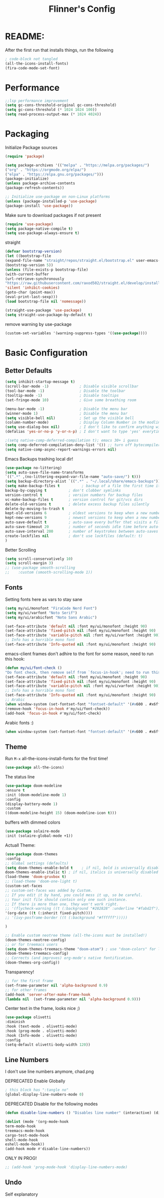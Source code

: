 #+title: Flinner's Config
#+PROPERTY: header-args:emacs-lisp :tangle ~/.config/emacs.mine/init.el :mkdirp yes
#+startup: content
* README:
After the first run that installs things, run the following
#+begin_src emacs-lisp :tangle no
    ; code-block not tangled
    (all-the-icons-install-fonts)
    (fira-code-mode-set-font)
#+end_src

* Performance
#+begin_src emacs-lisp
    ;;lsp performance improvement
    (setq gc-cons-threshold-original gc-cons-threshold) 
    (setq gc-cons-threshold (* 1024 1024 100))
    (setq read-process-output-max (* 1024 4024))
#+end_src

* Packaging
Initialize Package sources
#+begin_src emacs-lisp
    (require 'package)

    (setq package-archives '(("melpa" . "https://melpa.org/packages/")
    ("org" . "https://orgmode.org/elpa/")
    ("elpa" . "https://elpa.gnu.org/packages/")))
    (package-initialize)
    (unless package-archive-contents
    (package-refresh-contents))

    ;; Initialize use-package on non-Linux platforms
    (unless (package-installed-p 'use-package)
    (package-install 'use-package))
#+end_src

#+RESULTS:

Make sure to download packages if not present
#+begin_src emacs-lisp
    (require 'use-package)
    (setq package-native-compile t)
    (setq use-package-always-ensure t)
#+end_src
straight
#+begin_src emacs-lisp
    (defvar bootstrap-version)
    (let ((bootstrap-file
    (expand-file-name "straight/repos/straight.el/bootstrap.el" user-emacs-directory))
    (bootstrap-version 5))
    (unless (file-exists-p bootstrap-file)
    (with-current-buffer
    (url-retrieve-synchronously
    "https://raw.githubusercontent.com/raxod502/straight.el/develop/install.el"
    'silent 'inhibit-cookies)
    (goto-char (point-max))
    (eval-print-last-sexp)))
    (load bootstrap-file nil 'nomessage))

    (straight-use-package 'use-package)
    (setq straight-use-package-by-default t)
#+end_src

remove warning by use-package
#+begin_src emacs-lisp
(custom-set-variables '(warning-suppress-types '((use-package))))
#+end_src

* Basic Configuration
** Better Defaults
#+begin_src emacs-lisp 
    (setq inhibit-startup-message t)
    (scroll-bar-mode -1)              ; Disable visible scrollbar
    (tool-bar-mode -1)                ; Disable the toolbar
    (tooltip-mode -1)                 ; Disable tooltips
    (set-fringe-mode 10)              ; Give some breathing room

    (menu-bar-mode -1)                ; Disable the menu bar
    (winner-mode 1)                   ; Disable the menu bar
    (setq visible-bell nil)           ; Set up the visible bell
    (column-number-mode)              ; Display Column Number in the modline
    (setq use-dialog-box nil)         ; I don't like to confirm anything with a mouse!
    (defalias 'yes-or-no-p 'y-or-n-p) ; I don't want to type 'yes' everytime!, 'y' is enough

    ;(setq native-comp-deferred-compilation t); emacs 30+ i guess
    (setq comp-deferred-compilation-deny-list '()) ;; turn off bytecompiler warnings
    (setq native-comp-async-report-warnings-errors nil)

#+end_src
Emacs Backups trashing local dir!
#+begin_src emacs-lisp 
    (use-package no-littering)
    (setq auto-save-file-name-transforms
    `((".*" ,(no-littering-expand-var-file-name "auto-save/") t)))
    (setq backup-directory-alist `((".*" . "~/.local/share/emacs-backups")))
    (setq make-backup-files t          ; backup of a file the first time it is saved.
    backup-by-copying t          ; don't clobber symlinks
    version-control t            ; version numbers for backup files
    vc-make-backup-files t       ; version control for git/vcs dirs
    delete-old-versions t        ; delete excess backup files silently
    delete-by-moving-to-trash t
    kept-old-versions 6          ; oldest versions to keep when a new numbered backup is made 
    kept-new-versions 9          ; newest versions to keep when a new numbered backup is made 
    auto-save-default t          ; auto-save every buffer that visits a file
    auto-save-timeout 20         ; number of seconds idle time before auto-save (default: 30)
    auto-save-interval 200       ; number of keystrokes between auto-saves (default: 300)
    create-lockfiles nil         ; don't use lockfiles (default: t)
    )
#+end_src
Better Scrolling
#+begin_src emacs-lisp
    (setq scroll-conservatively 10)
    (setq scroll-margin 3)
    ;; (use-package smooth-scrolling
    ;;    :custom (smooth-scrolling-mode 1))
#+end_src

** Fonts
Setting fonts here as vars to stay sane
#+begin_src emacs-lisp
    (setq my/ui/monofont "FiraCode Nerd Font")
    (setq my/ui/varfont "Noto Serif")
    (setq my/ui/arabicfont "Noto Sans Arabic")
#+end_src

#+begin_src emacs-lisp
    (set-face-attribute 'default nil :font my/ui/monofont :height 90)
    (set-face-attribute 'fixed-pitch nil :font my/ui/monofont :height 90)
    (set-face-attribute 'variable-pitch nil :font my/ui/varfont :height 90)
    ;; Info has a horrible mono font
    (set-face-attribute 'Info-quoted nil :font my/ui/monofont :height 90)
#+end_src

emacs-client frames don't adhire to the font for some reason, need to
run this hook:
#+begin_src emacs-lisp
    (defun my/ui/font-check ()
    "Do font check, then remove self from `focus-in-hook'; need to run this just once."
    (set-face-attribute 'default nil :font my/ui/monofont :height 90)
    (set-face-attribute 'fixed-pitch nil :font my/ui/monofont :height 90)
    (set-face-attribute 'variable-pitch nil :font my/ui/varfont :height 90)
    ;; Info has a horrible mono font
    (set-face-attribute 'Info-quoted nil :font my/ui/monofont :height 90)
    ;; Arabic
    (when window-system (set-fontset-font "fontset-default" '(#x600 . #x6ff) my/ui/arabicfont))
    (remove-hook 'focus-in-hook #'my/ui/font-check))
    (add-hook 'focus-in-hook #'my/ui/font-check)
#+end_src

Arabic fonts :)
#+begin_src emacs-lisp
(when window-system (set-fontset-font "fontset-default" '(#x600 . #x6ff) my/ui/arabicfont))
#+end_src

** Theme
Run =M-x= all-the-icons-install-fonts for the first time!
#+begin_src emacs-lisp
    (use-package all-the-icons)
#+end_src

The status line
#+begin_src emacs-lisp
    (use-package doom-modeline
    :ensure t
    :init (doom-modeline-mode 1)
    :config
    (display-battery-mode 1)
    :custom
    ((doom-modeline-height 15) (doom-modeline-icon t)))
#+end_src

buffers with dimmed colors
#+begin_src emacs-lisp
    (use-package solaire-mode
    :init (solaire-global-mode +1))
#+end_src

Actuall Theme:
#+begin_src emacs-lisp
    (use-package doom-themes
    :config
    ;; Global settings (defaults)
    (setq doom-themes-enable-bold t    ; if nil, bold is universally disabled
    doom-themes-enable-italic t) ; if nil, italics is universally disabled
    (load-theme 'doom-gruvbox t)
    ;; (load-theme 'doom-one-light t)
    (custom-set-faces
    ;; custom-set-faces was added by Custom.
    ;; If you edit it by hand, you could mess it up, so be careful.
    ;; Your init file should contain only one such instance.
    ;; If there is more than one, they won't work right.
    ;; '(flycheck-warning ((t (:background "#282828" :underline "#fabd2f"))))
    '(org-date ((t (:inherit fixed-pitch))))
    ;; '(ivy-posframe-border ((t (:background "#ffffff")))))

    )

    ;; Enable custom neotree theme (all-the-icons must be installed!)
    (doom-themes-neotree-config)
    ;; or for treemacs users
    (setq doom-themes-treemacs-theme "doom-atom") ; use "doom-colors" for less minimal icon theme
    (doom-themes-treemacs-config)
    ;; Corrects (and improves) org-mode's native fontification.
    (doom-themes-org-config))
#+end_src

Transparency!
#+begin_src emacs-lisp
    ;; for the first frame
    (set-frame-parameter nil 'alpha-background 0.9)
    ;; for other frames
    (add-hook 'server-after-make-frame-hook
    (lambda nil  (set-frame-parameter nil 'alpha-background 0.9)))
#+end_src

Center text in the frame, looks nice ;)
#+begin_src emacs-lisp 
    (use-package olivetti
    :diminish
    :hook (text-mode . olivetti-mode)
    :hook (prog-mode . olivetti-mode)
    :hook (Info-mode . olivetti-mode)
    :config
    (setq-default olivetti-body-width 120))

#+end_src

** Line Numbers
I don't use line numbers anymore, chad.png
    
DEPRECATED Enable Globally
#+begin_src emacs-lisp :tangle no
    ; this block has ":tangle no"
    (global-display-line-numbers-mode 0)
#+end_src

DEPRECATED Disable for the following modes
#+begin_src emacs-lisp :tangle no
    (defun disable-line-numbers () "Disables line number" (interactive) (display-line-numbers-mode 0))

    (dolist (mode '(org-mode-hook
    term-mode-hook
    treemacs-mode-hook
    cargo-test-mode-hook
    shell-mode-hook
    eshell-mode-hook))
    (add-hook mode #'disable-line-numbers))  

#+end_src
ONLY IN PROG!
#+begin_src emacs-lisp
    ;; (add-hook 'prog-mode-hook 'display-line-numbers-mode)
#+end_src
    
** Undo
Self explanatory
#+begin_src emacs-lisp
    (use-package undo-fu)
#+end_src

** Org roam warning
#+begin_src emacs-lisp
(setq org-roam-v2-ack t) ; anonying startup message
#+end_src

** Tab Width
*8* Spaces for a single tab is too much
#+begin_src emacs-lisp
    (setq-default tab-width 4)
#+end_src
Spaces > Tabs
#+begin_src emacs-lisp
    (setq-default indent-tabs-mode nil)
#+end_src

#+RESULTS:

* Auth!
should i really be commiting this? :>
** auth sources
#+begin_src emacs-lisp
    (setq auth-sources '("~/.authinfo.gpg"
    "secrets:local"; keepassxc db
    "~/.authinfo"
    "~/.netrc"))
(require 'epa-file)
(epa-file-enable)
#+end_src

* Help
=helpful-key= and =describe-function=
#+begin_src emacs-lisp
    (use-package helpful
    :commands (helpful-callable helpful-variable helpful-command helpful-key)
    :custom
    (counsel-describe-function-function #'helpful-callable)
    (counsel-describe-variable-function #'helpful-variable)
    :bind
    ([remap describe-function] . counsel-describe-function)
    ([remap describe-command] . helpful-command)
    ([remap describe-variable] . counsel-describe-variable)
    ([remap describe-key] . helpful-key))
#+end_src

* Keybinds
Single Esc to Quit, instead of *three*
#+begin_src emacs-lisp
    (global-set-key (kbd "<escape>") 'keyboard-escape-quit)
#+end_src

** Function keys
#+begin_src emacs-lisp
    (global-set-key (kbd "M-<f8>") '(lambda () (interactive) (org-agenda  nil "n")))
    (global-set-key (kbd "<f8>"  ) '(lambda () (interactive) (org-ql-view "Overview: Agenda-like")))
    (global-set-key (kbd "M-<f6>") 'elfeed-dashboard)
#+end_src

** General.el
Eval First and Last at least block!
Edit: honestly I have no clue wtf that meant, or why I wrote it, but I will keep it
*** use-package
#+begin_src emacs-lisp
    (use-package general
    :after evil
    :defer t
    :preface
#+end_src

*** Helper Functions
#+begin_src emacs-lisp
    (defun my/keybind/config ()
    (interactive)
    (counsel-find-file "emacs" "~/.config/"))

    (defun my/keybind/capture-inbox ()
    (interactive)
    (org-capture  nil "gi"))
    
    (defun my/counsel-insert-file-path ()
    "Insert relative file path using counsel minibuffer"
    (interactive)
    (unless (featurep 'counsel) (require 'counsel))
    (ivy-read "Insert filename: " 'read-file-name-internal
    :matcher #'counsel--find-file-matcher
    :action
    (lambda (x)
    (insert (file-relative-name x)))))

#+end_src

***  leader-keys
**** config head declartion
#+begin_src emacs-lisp
    :config
    (general-create-definer my/leader-keys
    :keymaps 'override
    :states '(normal insert visual emacs)
    :prefix "SPC"
    :global-prefix "C-SPC")

#+end_src

**** Symbols, Spaces, Numbers, u, tabs

#+begin_src emacs-lisp
    (my/leader-keys
    "." '(counsel-find-file :which-key "find file")
    "SPC" '(counsel-projectile-find-file :which-key "projectile find file")
    "/" '(counsel-projectile-rg :which-key "projects")
    "," '(counsel-rg :which-key "rg")
    "u" '(universal-argument :which-key "universal arg")
    ";" '(counsel-M-x :which-key "M-x")
    ":" '(eval-expression :which-key "eval expression")
#+end_src

**** Toggles (t)
#+begin_src emacs-lisp
    "t"  '(:ignore t :which-key "toggles")
#+end_src

**** Help (h)
#+begin_src emacs-lisp 
    "h"  '(:ignore t :which-key "Help")

    "ht" '(counsel-load-theme :which-key "Choose Theme")
    "hk" '(helpful-key :which-key "Describe Key")
    "hf" '(counsel-describe-function :which-key "Describe Function")
    "hv" '(counsel-describe-variable :which-key "Describe Variable")
    "hF" '(counsel-describe-face :which-key "Describe Face")
    "hi" '(info :which-key "info")
    "hm" '(woman :which-key "woman")
#+end_src

**** search (s)
#+begin_src emacs-lisp
    "s"  '(:ignore t :which-key "Search")
    
    "sb" '(swiper :which-key "swiper")
#+end_src

**** Files (f)
#+begin_src emacs-lisp 
    "f"  '(:ignore t :which-key "Files")

    "fr" '(counsel-recentf :which-key "Recent Files")
    "fp" '(my/keybind/config :which-key "Config")
    "fd" '(dired :which-key "dired prompt")
    "fD" '(dired-jump :which-key "dired current")
#+end_src

**** Roam and Org, Capture, Inbox(r/C/I)
#+begin_src emacs-lisp
    "r"  '(:ignore t :which-key "Roam+Org")
    
    "ra"  '(org-agenda :which-key "Agenda")
    "rA"  '(cfw:open-org-calendar :which-key "Calendar")
    "rh" '(helm-org-ql-views :which-key "org-ql views")
    
    "rD" '(deft :which-key "Deft")
    "rf" '(org-roam-node-find :which-key "Find Note")
    "rl" '(org-roam-buffer-toggle :which-key "Toggle Sidebar")
    "rr" '(org-roam-db-sync :which-key "Roam Sync")
    "ri" '(org-roam-node-insert :which-key "Node  Insert")
    "rI" '(org-id-get-create :which-key "Org Id get/create")
    "rT" '(counsel-org-tag :which-key "Org Id get/create")
    
    
    ;; Dailies
    "rd"  '(:ignore t :which-key "Dailies")
    "rdD" '(org-roam-dailies-goto-date :which-key "Go To Date")
    "rdT" '(org-roam-dailies-goto-today :which-key "Go To Today")
    "rdt" '(org-roam-dailies-capture-today :which-key "Capture Today")
    "rdY" '(org-roam-dailies-goto-yesterday :which-key "Go To yesterday")
    "rdy" '(org-roam-dailies-capture-yesterday :which-key "Capture yesterday")
    "rdM" '(org-roam-dailies-goto-tomorrow :which-key "Go To tomorrow")
    "rdm" '(org-roam-dailies-capture-tomorrow :which-key "Capture tomorrow")
    
    ;; Clocks
    "rc"  '(:ignore t :which-key "Clocks")
    "rci" '(org-clock-in :which-key "Clock In")
    "rcI" '(org-clock-in-last :which-key "Clock In Last")
    "rco" '(org-clock-out :which-key "Clock Out")
    "rcp" '(org-pomodoro :which-key "Pomodoro")
    "rcR" '(org-clock-report :which-key "Clock Report")
    "rcg" '(org-clock-goto :which-key "Goto Clock")
    
    ;; Anki
    "rn"  '(:ignore t :which-key "AnKi")
    "rnp" '(anki-editor-push-notes :which-key "Clock In")
    "rni" '(anki-editor-insert-notes :which-key "Clock In")
    
    
    ;; Schedules and Deadlines
    ;; TODO!
#+end_src
Capture
#+begin_src emacs-lisp
    "C"  '(org-capture :which-key "Org-Capture")
    "I"  '(my/keybind/capture-inbox :which-key "Capture Inbox")
#+end_src

**** Open (o)
#+begin_src emacs-lisp
    "o"  '(:ignore t :which-key "Open")

    "oT" '(vterm :which-key "Vterm in current window")
    ; use C-t
    ;"ot" '(vterm-toggle :which-key "Vterm in other window")
    "ob" '(bookmark-jump :which-key "Bookmark Jump")
    "oB" '(bookmark-set :which-key "Bookmark set")
    "op" '(list-processes :which-key "List Proccess")

    "om" '(mu4e :which-key "mu4e")
    "ot" '(telega :which-key "Telega")
    "oc" '(circe :which-key "Circe")
    "os" '(easy-hugo :which-key "site")

    "oe" '(elfeed-dashboard :which-key "Elfeed Dashboard")
#+end_src

**** Insert (i)
#+begin_src emacs-lisp
    "i"  '(:ignore t :which-key "Insert")
    "ie" '(emoji-insert :which-key "Emoji")
    "if" '(my/counsel-insert-file-path :which-key "Insert Relative path")
    "ik" '(helm-show-kill-ring :which-key "Insert from Kill ring")
#+end_src

**** Buffers (b)
#+begin_src emacs-lisp
    "b"  '(:ignore t :which-key "buffers")

    "bs" '(save-buffer :which-key "Save Buffer")
    "bk" '(kill-current-buffer :which-key "Kill Buffer")
    "bl" '(evil-switch-to-windows-last-buffer :which-key "Last Buffer")
    "bi" '(ibuffer :which-key "Ibuffer")
    "br" '(revert-buffer :which-key "Revert Buffer")
    "bb" '(helm-buffers-list :which-key "Switch to buffer")
    
    "bc" '(my/circe/helm-buffers :which-key "Circe Helm")
    "bt" '(telega-switch-buffer :which-key "Telega buffers")
#+end_src

**** Windows (w)
#+begin_src emacs-lisp
    "w"  '(:ignore t :which-key "Windows")
    
    "wj" '(evil-window-down :which-key "Window Down")
    "wk" '(evil-window-up :which-key "Window Up")
    "wl" '(evil-window-right :which-key "Window Left")
    "wh" '(evil-window-left :which-key "Window Down")
    "wJ" '(evil-window-move-very-bottom :which-key "Move Window Down")
    "wK" '(evil-window-move-very-top :which-key "Move Window Up")
    "wL" '(evil-window-move-far-right :which-key "Move Window Left")
    "wH" '(evil-window-move-far-left :which-key "Move Window Down")
    
    "ws" '(evil-window-split :which-key "Window Split")
    "wv" '(evil-window-vsplit :which-key "Window Vsplit")
    "wd" '(evil-window-delete :which-key "Window delete")
    "wu" '(winner-undo :which-key "Window Undo")
    "wo" '(other-window :which-key "Window Other")
    "wr" '(winner-redo :which-key "Window Redo")
    "wt" '(treemacs :which-key "Treemacs")
#+end_src

**** Code (c)
#+begin_src emacs-lisp
    "c"  '(:ignore t :which-key "code")

    "cE" '(eval-defun :which-key "Eval Function at Point")
    "ce" '(eval-last-sexp :which-key "Eval Function")
    "cb" '(eval-buffer :which-key "Eval Buffer")
    "ca" '(lsp-execute-code-action :which-key "Code Action")
    "cl" '(lsp-avy-lens :which-key "Code Action")
    "ci" '(lsp-ui-imenu :which-key "lsp imenu")
    "cr" '(lsp-rename :which-key "rename")
    ;"cs" '(lsp-find-refernces :which-key "find refernces")
    "cd" '(lsp-find-definition :which-key "goto defintion")
    "cD" '(lsp-ui-peek-find-definitions :which-key "goto defintion")
    "cs" '(lsp-ui-peek-find-refernces :which-key "find refernces")
    "cc" '(recompile :which-key "find refernces")
    "cC" '(compile :which-key "find refernces")
#+end_src

**** Git (g)
#+begin_src emacs-lisp
    "g"  '(:ignore t :which-key "Git")
    "gg" '(magit-status :which-key "Magit")
#+end_src

**** Projectile (p)
#+begin_src emacs-lisp
    "p"  '(projectile-command-map t :which-key "Projectile")
#+end_src

**** Quit (q)
#+begin_src emacs-lisp
    "q"  '(:ignore t :which-key "Quit and Stuff")
    "qf" '(delete-frame :which-key "Close Frame")
#+end_src

*** Closing Brackets
#+begin_src emacs-lisp
))
#+end_src

** Evil
*** Basic Evil
#+begin_src emacs-lisp
    (use-package evil
    :init
    (setq evil-want-integration t
    evil-want-keybinding nil
    evil-want-C-u-scroll t
    evil-want-C-w-delete t
    evil-want-C-i-jump t
    evil-want-Y-yank-to-eol t
    evil-normal-state-cursor 'box
    evil-emacs-state-cursor  '(box +evil-emacs-cursor-fn); TODO: fix
    evil-insert-state-cursor 'bar
    evil-visual-state-cursor 'hollow
    evil-undo-system 'undo-redo)
    
    :config
    (evil-mode 1)

    (define-key evil-insert-state-map (kbd "C-g") 'evil-normal-state)
    (define-key evil-insert-state-map (kbd "C-h") 'evil-delete-backward-char-and-join)
    (define-key evil-normal-state-map "u" 'undo-fu-only-undo)
    (define-key evil-normal-state-map "\C-r" 'undo-fu-only-redo)
    (define-key evil-normal-state-map "\C-e" 'evil-end-of-line)
    (define-key evil-insert-state-map "\C-a" 'evil-beginning-of-line)
    (define-key evil-insert-state-map "\C-e" 'end-of-line)
    (define-key evil-visual-state-map "\C-e" 'evil-end-of-line)
    (define-key evil-motion-state-map "\C-e" 'evil-end-of-line)
    (define-key evil-normal-state-map "\C-f" 'evil-forward-char)
    (define-key evil-insert-state-map "\C-f" 'evil-forward-char)
    (define-key evil-insert-state-map "\C-f" 'evil-forward-char)
    (define-key evil-normal-state-map "\C-b" 'evil-backward-char)
    (define-key evil-insert-state-map "\C-b" 'evil-backward-char)
    (define-key evil-visual-state-map "\C-b" 'evil-backward-char)

    (define-key evil-insert-state-map "\C-d" 'evil-delete-char)

    (define-key evil-normal-state-map "\C-i" 'evil-jump-forward)

    (define-key evil-normal-state-map "\C-n" 'evil-next-line)
    (define-key evil-insert-state-map "\C-n" 'evil-next-line)
    (define-key evil-visual-state-map "\C-n" 'evil-next-line)
    (define-key evil-normal-state-map "\C-p" 'evil-previous-line)
    (define-key evil-insert-state-map "\C-p" 'evil-previous-line)
    (define-key evil-visual-state-map "\C-p" 'evil-previous-line)
    ;; (define-key evil-normal-state-map "\C-w" 'evil-delete);; in custom
    (define-key evil-insert-state-map "\C-w" 'evil-delete-backward-word)
    (define-key evil-visual-state-map "\C-w" 'evil-delete-backward-word)
    (define-key evil-normal-state-map "\C-y" 'yank)
    (define-key evil-insert-state-map "\C-y" 'yank)
    (define-key evil-visual-state-map "\C-y" 'yank)

    ;(define-key evil-normal-state-map "K" 'lsp-ui-doc-glance); moved to lsp-ui
    (define-key evil-visual-state-map "\C-y" 'yank)
    (define-key evil-insert-state-map "\C-k" 'kill-line)
    (define-key evil-normal-state-map "Q" 'call-last-kbd-macro)
    (define-key evil-visual-state-map "Q" 'call-last-kbd-macro)
    ;; (define-key evil-normal-state-map (kbd "TAB") 'evil-undefine)

    ;; Use visual line motions even outside of visual-line-mode buffers
    (evil-global-set-key 'motion "j" 'evil-next-visual-line)
    (evil-global-set-key 'motion "k" 'evil-previous-visual-line)

    (evil-set-initial-state 'messages-buffer-mode 'normal)
    (evil-set-initial-state 'dashboard-mode 'normal))
#+end_src
(Not Working) Emacs State Cursor Color
#+begin_src emacs-lisp
    (defun +evil-default-cursor-fn (interactive)
    (evil-set-cursor-color (get 'cursor 'evil-normal-color)))
    (defun +evil-emacs-cursor-fn () (interactive)
    (evil-set-cursor-color (get 'cursor 'evil-emacs-color)))
#+end_src

*** Evil Collection
#+begin_src emacs-lisp
    (use-package evil-collection
    :after evil
    ; :custom
    ; (evil-collection-outline-bind-tab-p  t)
    :config
    (evil-collection-init))
#+end_src

*** Evil Escape
#+begin_src emacs-lisp
    ;; ; https://emacs.stackexchange.com/questions/19961/using-jk-to-exit-insert-mode-with-key-chord-or-anything-else
    ;; (defun my-jk ()
    ;;   (interactive)
    ;;   (let* ((initial-key ?j)
    ;;          (final-key ?k)
    ;;          (timeout 0.5)
    ;;          (event (read-event nil nil timeout)))
    ;;     (if event
    ;;         ;; timeout met
    ;;         (if (and (characterp event) (= event final-key))
    ;;             (evil-normal-state)
    ;;           (insert initial-key)
    ;;           (push event unread-command-events))
    ;;       ;; timeout exceeded
    ;;       (insert initial-key))))

    ;; (define-key evil-insert-state-map (kbd "j") 'my-jk)

    (use-package key-chord
    :after evil
    :custom
    (key-chord-two-keys-delay 0.05)
    (key-chord-safety-interval-forward 0.1)
    :config
    (key-chord-mode 1)
    (key-chord-define evil-insert-state-map  "jk" 'evil-normal-state)
    (key-chord-define evil-replace-state-map  "jk" 'evil-normal-state))

    ;; (use-package evil-escape
    ;;   :after evil
    ;;   :init
    ;;   (setq  'evil-escape-excluded-major-modes '(magit-status-mode))
    ;;   (evil-escape-mode)
    ;;   :config
    ;;   (setq evil-escape-key-sequence "jk")
    ;;   (setq evil-escape-delay 0.2)
    ;;   (setq evil-escape-unordered-key-sequence t))

#+end_src

*** Evil args
[[https://github.com/wcsmith/evil-args][wcsmith/evil-args: Motions and text objects for delimited arguments in Evil.]]
#+begin_src emacs-lisp
    (use-package evil-args
    :config
    ;; bind evil-args text objects
    (define-key evil-inner-text-objects-map "a" 'evil-inner-arg)
    (define-key evil-outer-text-objects-map "a" 'evil-outer-arg)
    
    ;; bind evil-forward/backward-args
    (define-key evil-normal-state-map "L" 'evil-forward-arg)
    (define-key evil-normal-state-map "H" 'evil-backward-arg)
    (define-key evil-motion-state-map "L" 'evil-forward-arg)
    (define-key evil-motion-state-map "H" 'evil-backward-arg)
    
    ;; bind evil-jump-out-args
    ;; (define-key evil-normal-state-map "K" 'evil-jump-out-args))
    )
#+end_src

*** Evil Easy Motion
[[https://github.com/PythonNut/evil-easymotion][PythonNut/evil-easymotion: A port of vim easymotion to Emacs' evil-mode]]
#+begin_src emacs-lisp
    (use-package evil-easymotion
    :config
    (evilem-default-keybindings "SPC"))
    
#+end_src

*** evil-org
#+begin_src emacs-lisp
    (use-package evil-org
    :hook (org-mode . evil-org-mode))
#+end_src

*** Evil snipe
[[https://github.com/hlissner/evil-snipe][hlissner/evil-snipe: 2-char searching ala vim-sneak & vim-seek, for evil-mode]]
#+begin_src emacs-lisp
    (use-package evil-snipe
    :config
    (setq evil-snipe-repeat-scope 'whole-visible)
    (evil-snipe-mode +1))
#+end_src

*** Evil numbers
#+begin_src emacs-lisp
    (use-package evil-numbers
    :config
    (evil-define-key '(normal visual) 'global (kbd "C-c +") 'evil-numbers/inc-at-pt)
    (evil-define-key '(normal visual) 'global (kbd "C-c -") 'evil-numbers/dec-at-pt)
    (evil-define-key '(normal visual) 'global (kbd "C-c C-+") 'evil-numbers/inc-at-pt-incremental)
    (evil-define-key '(normal visual) 'global (kbd "C-c C--") 'evil-numbers/dec-at-pt-incremental)
    )
#+end_src

* Completions
** ivy
Better Completions
#+begin_src emacs-lisp
    (use-package ivy
    :defer t
    :diminish
    :bind (("C-s" . swiper); TODO: move to Keybinds
    :map ivy-minibuffer-map
    ("TAB" . ivy-alt-done)
    ("C-l" . ivy-alt-done)
    ("C-j" . ivy-next-line)
    ("C-k" . ivy-previous-line)
    :map ivy-switch-buffer-map
    ("C-k" . ivy-previous-line)
    ("C-l" . ivy-done)
    ("C-d" . ivy-switch-buffer-kill)
    :map ivy-reverse-i-search-map
    ("C-k" . ivy-previous-line)
    ("C-d" . ivy-reverse-i-search-kill))
    :config
    (ivy-mode 1))
#+end_src
Ivy Rich for having =M-x= description and keybinds
#+begin_src emacs-lisp
    (use-package ivy-rich
    :after counsel
    :init (ivy-rich-mode 1))
#+end_src
Ivy floating
#+begin_src emacs-lisp :tangle no
    (use-package ivy-posframe
    :after ivy
    :diminish
    :custom-face
    (ivy-posframe-border ((t (:background "#ffffff"))))
    :config
    (setq ivy-posframe-display-functions-alist '((t . ivy-posframe-display-at-frame-top-center))
    ivy-posframe-height-alist '((t . 20))
    ivy-posframe-parameters '((internal-border-width . 10)))
    (setq ivy-posframe-width 120)
    (setq ivy-posframe-parameters
    '((left-fringe . 8)
    (right-fringe . 8)))
    
    (ivy-posframe-mode +1))
    
#+end_src

** Counsel
#+begin_src emacs-lisp
    (use-package counsel
    :defer t
    :bind (("M-x" . counsel-M-x)
    ;("C-x b" . counsel-ibuffer)
    ("C-x C-f" . counsel-find-file)
    :map minibuffer-local-map
    ("C-r" . 'counsel-minibuffer-history)
    ("C-w" . 'evil-delete-backward-word))
    :config (setq ivy-initial-inputs-alist nil)) ;; Don't start searches with '^'
#+end_src

** Which Key (Shows Next keys)
slow loading! defer it
#+begin_src emacs-lisp
(use-package which-key
    :defer 10
    :diminish which-key-mode
    :config
    (which-key-mode)
    (setq which-key-idle-delay 1
    which-key-max-display-columns 5))
#+end_src

** Company Mode
#+begin_src emacs-lisp
    (use-package company
    :ensure
    :defer 5
    :diminish company-mode
    :custom
    (company-tooltip-minimum-width 40) ;reduce flicker due to changing width
    (global-company-mode t)
    (company-idle-delay 0.3) ;; how long to wait until popup
    (company-minimum-prefix-length 1) ;; The minimum prefix length for idle completion.
    (company-selection-wrap-around t)
    ;; (company-begin-commands nil) ;; uncomment to disable popup
    :bind
    (:map company-active-map
    ;; ("C-n". company-select-next)
    ("C-w". evil-delete-backward-word)
    ("<tab>" . company-complete-common-or-cycle)
    ("RET" . company-complete-selection)
    ;; ("C-p". company-select-previous)
    ("M-<". company-select-first)
    ("M->". company-select-last)))

    (use-package company-box
    :after company
    :hook (company-mode . company-box-mode))
#+end_src

*** lsp + yasnippet
#+begin_src emacs-lisp
(defun my-backends ()
    (set (make-local-variable 'company-backends)
    '((company-capf ;; I think this must come first?
    :with
    company-yasnippet
    company-files
    company-dabbrev-code))))
#+end_src

** Prescient
better sorting for ivy, company..
#+begin_src emacs-lisp
    (use-package prescient
    :defer t
    :diminish
    :config (prescient-persist-mode 1))

    (use-package ivy-prescient
    :after counsel
    :init (ivy-prescient-mode 1))

    (use-package company-prescient
    :after company
    :config
    (company-prescient-mode 1)
    (prescient-persist-mode)
    )
    ;; (use-package selectrum-prescient)
#+end_src

** Yasnippet
#+begin_src emacs-lisp
    (use-package yasnippet
    :defer 9
    :config
    (yas-global-mode))

    (use-package yasnippet-snippets
    :after yasnippet)

#+end_src

** Helm
#+begin_src emacs-lisp
    (use-package helm
    :defer t
    :config (helm-autoresize-mode 1))
#+end_src

* Org-Mode
** Set directories
#+begin_src emacs-lisp
    (setq org-directory "~/Documents/gtd/"
    org-roam-directory "~/Documents/roam/"
    ;; org-s-file (car (org-roam-id-find "34f6b040-ea49-421c-ade6-3834a9c86e0f"))
    ;; org-books-file (concat org-roam-directory "book_list.org")
    org-agenda-files (list org-directory ); org-s-file)
    rmh-elfeed-org-files (list "~/Documents/private.el/elfeed.org")
    elfeed-dashboard-file "~/Documents/private.el/elfeed-dashboard.org"
    org-preview-latex-image-directory  "~/.cache/ltx/ltximg"
    org-my-anki-file (concat org-roam-directory "anki.org")
    org-refile-targets '((org-agenda-files . (:level . 1))))

#+end_src

** use-package 
Modes To Start
#+begin_src emacs-lisp
    (defun my/org-mode/org-mode-setup ()
    (interactive)
    (flyspell-mode 1)
    (org-indent-mode)
    (variable-pitch-mode 0)
    (visual-line-mode 1))
#+end_src
use-package
#+begin_src emacs-lisp
    (use-package org
    :defer t
    :hook (org-mode . my/org-mode/org-mode-setup)
    (org-mode . my/org-mode/load-prettify-symbols); symbols
    (org-mode . auto-fill-mode)
    :config
    (require 'org-tempo)
    (require 'org-habit)
    (add-to-list 'org-file-apps '("\\.xlsx\\'" . default))
    (setq geiser-default-implementation  'guile)
    (setq org-ellipsis " ⤵")
    (setq org-agenda-start-with-log-mode t)
    (setq org-highlight-latex-and-related '(latex))
    (setq org-log-done 'time)
    (setq org-log-into-drawer t)
    (dolist (face '((org-document-title . 2.0)
    (org-level-1 . 1.5)
    (org-level-2 . 1.0)
    (org-level-3 . 1.0)
    (org-level-4 . 1.0)
    (org-level-5 . 1.0)
    (org-level-6 . 1.0)
    (org-level-7 . 1.0)
    (org-level-8 . 1.0)))
    ;; (set-face-attribute (car face) nil :font my/ui/varfont :weight 'regular :height (cdr face)))
    (set-face-attribute (car face) nil :font my/ui/monofont :weight 'regular :height (cdr face)))
    ;)

    (setq org-todo-keyword-faces `(("NOW" (:foreground "white" :background "#444527"))
    ("NEXT" (:foreground "bright-white" :background "#444527"))))

    (setq org-format-latex-options (plist-put org-format-latex-options :scale 1.5))
    ;; Ensure that anything that should be fixed-pitch in Org files appears that way
    (set-face-attribute 'org-block nil :foreground nil :inherit 'fixed-pitch)
    (set-face-attribute 'org-code nil   :inherit '(shadow fixed-pitch))
    (set-face-attribute 'org-table nil   :inherit '(shadow fixed-pitch))
    (set-face-attribute 'org-verbatim nil :inherit '(shadow fixed-pitch))
    (set-face-attribute 'org-special-keyword nil :inherit '(font-lock-comment-face fixed-pitch))
    (set-face-attribute 'org-meta-line nil :inherit '(font-lock-comment-face fixed-pitch))
    (set-face-attribute 'org-todo nil :background "#444527" )
    (set-face-attribute 'org-done nil :strike-through t)
    (set-face-attribute 'org-headline-done nil :strike-through t)
    (set-face-attribute 'org-checkbox nil :inherit 'fixed-pitch))
#+end_src

Capture Templates
#+begin_src emacs-lisp
(use-package doct
    :ensure t
    ;;recommended: defer until calling doct
    :commands (doct))
#+end_src

** Open with external app
#+begin_src emacs-lisp
    ;; Excel with xdg-open
    ;;(add-to-list 'org-file-apps '("\\.xlsx\\'" . default))
    ;; moved to org use package
#+end_src

** Appearance
*** Symbols
#+begin_src emacs-lisp
    (defun my/org-mode/load-prettify-symbols ()
    (interactive)
    (setq prettify-symbols-alist
    (mapcan (lambda (x) (list x (cons (upcase (car x)) (cdr x))))
    '(("#+begin_src" . ?)
    ("#+end_src" . ?)
    ("#+begin_example" . ?)
    ("#+end_example" . ?)
    ("#+header:" . ?)
    ("#+name:" . ?﮸)
    ("#+title:" . "")
    ("#+results:" . ?)
    ("#+call:" . ?)
    (":properties:" . ?)
    (":logbook:" . ?))))
    (prettify-symbols-mode 1))
#+end_src

*** COMMENT Visual Fill (center)
I now use olivetti mode, this code block is ignored!
#+begin_src emacs-lisp :tangle no
    (defun my/org-mode/org-mode-visual-fill ()
    (interactive)
    (setq visual-fill-column-width 110
    visual-fill-column-center-text t
    fill-column 90)
    (visual-fill-column-mode 1))
#+end_src
#+begin_src emacs-lisp :tangle no
    (use-package visual-fill-column; center text
    :hook (org-mode . my/org-mode/org-mode-visual-fill))
#+end_src

*** org-bullets
#+begin_src emacs-lisp
(use-package org-bullets
    :after org
    :hook (org-mode . org-bullets-mode)
    :custom
    (org-bullets-bullet-list '("◉" "○" "●" "○" "●" "○" "●")))
#+end_src

*** Latex
scale inline
#+begin_src emacs-lisp
;  moved to use -package
; (setq org-format-latex-options (plist-put org-format-latex-options :scale 1.5))
#+end_src

** Babel
Don't confirm, I know what I am doing!
#+begin_src emacs-lisp
    (setq org-confirm-babel-evaluate nil)
#+end_src

*** Language List
#+begin_src emacs-lisp
    (org-babel-do-load-languages
    'org-babel-load-languages
    '((emacs-lisp . t)
    (python . t)
    ;(restclient . t)
    (sql . t)
    ;(mermaid . t)
    (octave . t)
    (scheme . t)
    (shell . t)))
#+end_src

*** Structure Templates
Allow fast code insertion
#+begin_src emacs-lisp
    ;; This is needed as of Org 9.2

    (add-to-list 'org-structure-template-alist '("sh" . "src shell"))
    (add-to-list 'org-structure-template-alist '("el" . "src emacs-lisp"))
    (add-to-list 'org-structure-template-alist '("re" . "src restclient"))
    (add-to-list 'org-structure-template-alist '("sq" . "src sql"))
    (add-to-list 'org-structure-template-alist '("sql" . "src sql"))
    (add-to-list 'org-structure-template-alist '("oc" . "src octave"))
    (add-to-list 'org-structure-template-alist '("py" . "src python"))
    (add-to-list 'org-structure-template-alist '("scm" . "src scheme"))
#+end_src

#+RESULTS:

*** Mermaid graphs
#+begin_src emacs-lisp :tangle no
    ; :tangle no
    (use-package ob-mermaid
    :after org)
#+end_src

** Capture 
*** Templates
#+begin_src emacs-lisp
    (setq org-capture-templates
    (doct `(("Consume: Read/watch" :keys "c"
    :file ,(concat org-directory "inbox.org")
    :prepend t
    :template ("* %{todo-state} %^{Description}"
    ":PROPERTIES:"
    ":Created: %U"
    ":END:"
    "%?")
    :children (("Read"   :keys "r"
    :headline "Read"
    :todo-state "TODO")
    ("Watch" :keys "w"
    :headline "Watch"
    :todo-state "TODO")))
    ("Ideas" :keys "i"
    :file ,(concat org-directory "inbox.org")
    :prepend t
    :template ("* %{todo-state} %^{Description}"
    ":PROPERTIES:"
    ":Created: %U"
    ":END:"
    "%?")
    :children (("Project"   :keys "p"
    :olp ("Ideas" "Project")
    :todo-state "")
    ("Blogs"   :keys "b"
    :olp ("Blog")
    :todo-state "")
    ("placeholder" :keys "w"
    :headline "Watch"
    :todo-state "TODO")))
    ("GTD" :keys "g"
    :file ,(concat org-directory "inbox.org")
    :prepend t
    :template ("* %{todo-state} %^{Description}"
    ":PROPERTIES:"
    ":Created: %U"
    ":END:"
    "%?")
    :children (("Inbox"   :keys "i"
    :headline "Inbox"
    :todo-state "")
    ("placeholder" :keys "w"
    :headline "Watch"
    :todo-state "TODO"))))))
#+end_src

*** Utils
launch with =emacsclient -e '(make-orgcapture-frame)'=
From: https://yiufung.net/post/anki-org/
#+begin_src emacs-lisp
    (defun make-orgcapture-frame ()
    "Create a new frame and run org-capture."
    (interactive)
    ;(make-frame '((name . "org-capture") (window-system . x))); window-system breaks for some reason :(
    (make-frame '((name . "org-capture")))
    (select-frame-by-name "org-capture")
    (counsel-org-capture)
    (delete-other-windows)) 
#+end_src

** Agenda
*** Customizations
#+begin_src emacs-lisp
  ;;laggy :(
  (setq org-agenda-show-outline-path nil
        org-deadline-warning-days 30)
#+end_src

*** T/ODOs
#+begin_src emacs-lisp
    (setq org-todo-keywords '((sequence "TODO(t!)" "NOW(o)" "NEXT(n)" "|" "DONE(d!)")
    (sequence "|" "CANCELED(c!)")))
#+end_src

*** start on sunday!
#+begin_src emacs-lisp
    (setq org-agenda-start-on-weekday 0 ;0 is sunday
    org-agenda-weekend-days '(5 6))
#+end_src

*** Weeks per semester
#+begin_src emacs-lisp
  (defun org-week-to-class-week (week)
    (- week 34))

  (advice-add 'org-days-to-iso-week :filter-return 
              #'org-week-to-class-week)
  
#+end_src
*** Go EVIL!
#+BEGIN_SRC emacs-lisp
    (eval-after-load 'org-agenda
    '(progn
    (evil-set-initial-state 'org-agenda-mode 'normal)
    (evil-define-key 'normal org-agenda-mode-map
    (kbd "<RET>") 'org-agenda-goto
    ;;;; (kbd "\t") 'org-agenda-goto

    "q" 'org-agenda-quit
    "S" 'org-save-all-org-buffers

    ;;;; Clocking
    "c" nil
    "ci" 'org-agenda-clock-in
    "co" 'org-agenda-clock-out
    "cx" 'org-agenda-clock-cancel
    "cR" 'org-agenda-clockreport-mode

    ;;;; Properties
    "s" 'org-agenda-schedule
    "d" 'org-agenda-deadline
    "p" 'org-agenda-priority
    "+" 'org-agenda-priority-up
    "-" 'org-agenda-priority-down
    "t" 'org-agenda-todo
    "T" 'counsel-org-tag
    ":" 'org-agenda-set-tags
    "e" 'org-agenda-set-effort

    ;;;; Movement
    "j"  'org-agenda-next-line
    "k"  'org-agenda-previous-line
    "f" 'org-agenda-later
    "b" 'org-agenda-earlier
    "J" 'org-agenda-next-date-line
    "K" 'org-agenda-previous-date-line
    "." 'org-agenda-goto-today

    ;;;; View toggles
    "vt" 'org-agenda-toggle-time-grid
    "vw" 'org-agenda-week-view
    "vd" 'org-agenda-day-view
    "vl" 'org-agenda-log-mode
    "vr" 'org-agenda-redo
    "r" 'org-agenda-redo;; often used
    "F" 'org-agenda-follow-mode

    ;;;; Other
    "C" 'org-capture
    "R" 'my/org-agenda/process-inbox-item
    "A" 'org-agenda-archive
    "g/" 'org-agenda-filter-by-tag
    "gr" 'org-ql-view-refresh
    "gh" 'helm-org-ql-views
    ;;;; cool but inactive
    ;; "gj" 'org-agenda-goto-date
    ;; "gJ" 'org-agenda-clock-goto
    "gm" 'org-agenda-bulk-mark
    "go" 'org-agenda-open-link
    ;; "y" 'org-agenda-todo-yesterday
    ;; "n" 'org-agenda-add-note
    ;; ";" 'org-timer-set-timer
    ;; "I" 'helm-org-task-file-headings
    ;; "i" 'org-agenda-clock-in-avy
    ;; "O" 'org-agenda-clock-out-avy
    ;; "u" 'org-agenda-bulk-unmark
    ;; "x" 'org-agenda-exit
    ;; "va" 'org-agenda-archives-mode
    ;;"vc" 'org-agenda-show-clocking-issues
    ;; "o" 'delete-other-windows
    ;; "gh" 'org-agenda-holiday
    ;; "gv" 'org-agenda-view-mode-dispatch
    "n" nil  ; evil-search-next
    ;; "{" 'org-agenda-manipulate-query-add-re
    ;; "}" 'org-agenda-manipulate-query-subtract-re
    ;; "0" 'evil-digit-argument-or-evil-beginning-of-line
    ;; "<" 'org-agenda-filter-by-category
    ;; ">" 'org-agenda-date-prompt
    ;; "H" 'org-agenda-holidays
    ;; "L" 'org-agenda-recenter
    ;; "Z" 'org-agenda-sunrise-sunset
    ;; "T" 'org-agenda-show-tags
    ;; "X" 'org-agenda-clock-cancel
    ;; "[" 'org-agenda-manipulate-query-add
    ;; "g\\" 'org-agenda-filter-by-tag-refine
    ;; "]" 'org-agenda-manipulate-query-subtract
    )))
    ;; TODO check this
#+END_SRC

*** habits
#+begin_src emacs-lisp
    (setq org-habit-graph-column 80   ; prevent overwriting title
    org-habit-show-habits-only-for-today 't
    org-habit-show-all-today nil) ; show even if DONE
    ;; (with-eval-after-load 'org-habit
    ;;   (defun org-habit-streak-count ()
    ;;   (goto-char (point-min))
    ;;   (while (not (eobp))
    ;;       ;;on habit line?
    ;;       (when (get-text-property (point) 'org-habit-p)
    ;;       (let ((streak 0)
    ;;               (counter (+ org-habit-graph-column (- org-habit-preceding-days org-habit-following-days)))
    ;;               )
    ;;           (move-to-column counter)
    ;;           ;;until end of line
    ;;           (while (= (char-after (point)) org-habit-completed-glyph)
    ;;                   (setq streak (+ streak 1))
    ;;                   (setq counter (- counter 1))
    ;;                   (backward-char 1))
    ;;           (end-of-line)
    ;;           (insert (number-to-string streak))))
    ;;       (forward-line 1)))

    ;;   (add-hook 'org-agenda-finalize-hook 'org-habit-streak-count))

#+end_src

*** org SUPER agenda
#+begin_src emacs-lisp
    (use-package org-super-agenda
    :after org-agenda
    :config
    (setq org-agenda-span 'day); a week is too much
    (setq org-super-agenda-groups
    '((:log t :order 99); logs at bottom
    (:name "S"
    :order 97
    :tag ("S"))
    (:name "Life"
    :order 97
    :tag ("L"))
    (:name "Habits"
    :order 98
    :habit t)
    (:name "Overdue"
    :deadline past
    :scheduled past)
    (:name "Today" ; today is what
    :time-grid t    ; Items that appear on the time grid
    :scheduled today)
    (:name "Now" ; today is what
    :todo "NOW")
    (:name "Deadlines"
    :deadline t)
    (:name "To Refile"
    :tag ("INBOX"))))

    (org-super-agenda-mode 1)

    :hook (org-agenda-mode . origami-mode)
    (org-agenda-mode . org-super-agenda-mode); need this sadly
    (org-agenda-mode . olivetti-mode)
    ;(org-agenda-mode . olivetti-mode)
    ;(evil-define-key '(normal visual) 'org-super-agenda-header-map "j" 'org-agenda-next-line)
    :bind (:map org-super-agenda-header-map
    ([tab] . origami-toggle-node)
    ;; evil doesn't work on headers, bruh
    ("j" . org-agenda-next-line)
    ("k" . org-agenda-previous-line)
    ("h" . evil-backward-char)
    ("l" . evil-forward-char)))
#+end_src

*** COMMENT org-ql
#+begin_src emacs-lisp
(use-package helm-org-ql :after org-ql)
#+end_src

#+begin_src emacs-lisp
    ; TODO: tasks not in inbox, and have no schedule/effort/etc
    (use-package org-ql
    :config
    (setq org-ql-views (list
    (cons "Agenda:Today"
    (list :buffers-files #'org-agenda-files
    :query '(and (not (done))
    (or (deadline auto)
    (scheduled :to today)
    (todo "NOW")
    (ts-active :on today)))
    :sort '(priority date todo)
    :super-groups 'org-super-agenda-groups
    :title "Overview: Today"))
    (cons "To Refile"
    (list :buffers-files #'org-agenda-files
    :query '(or
    (parent (tags "INBOX"))
    (done))
    :super-groups '((:name "Done" :todo "DONE")
    (:name "Canceled" :todo "CANCELED")
    (:name "Inbox" :anything))
    :title "Inbox"))
    (cons "Plans"
    (list :buffers-files #'org-agenda-files
    :query '(and
    (parent (tags "PLAN"))
    (not (done)))
    :super-groups '((:auto-outline-path))
    :sort '(priority  date todo)
    :title "Plans"))
    (cons "Consoom and Create"
    (list :buffers-files #'org-agenda-files
    :query '(parent (tags "READ" "WATCH" "TO_BLOG"))
    :super-groups '((:tag "READ")
    (:tag "WATCH")
    (:tag "TO_BLOG"))
    :sort '(todo)
    :title "Goals"))
    (cons "Orphans"
    (list :buffers-files #'org-agenda-files
    :query '(and ;(not (todo))
    (not (done))
    (not (effort))
    (not (tags "NOT_ORPHAN" "INBOX"))
    (not (scheduled))
    (not (deadline))
    (parent))))
    (cons "Quick Picks"
    (list :buffers-files #'org-agenda-files
    :query '(and (not (done))
    (effort <= 10))
    :sort '(todo)
    :super-groups 'org-super-agenda-groups
    :title "Quick Picks")))))

#+end_src

*** COMMENT org-timeblock
#+begin_src emacs-lisp
    (use-package org-timeblock
    :straight (org-timeblock :type git
    :host github
    :repo "ichernyshovvv/org-timeblock"))

#+end_src

*** COMMENT org-hyperscheduler
#+begin_src emacs-lisp
    (use-package org-hyperscheduler
    :straight
    ( :repo "dmitrym0/org-hyperscheduler"
    :host github
    :type git
    :files ("*"))
    :custom
    (org-hyperscheduler-readonly-mode nil))
#+end_src

*** Helper functions
Stolen from: [[https://blog.jethro.dev/posts/processing_inbox/][Org-mode Workflow Part 2: Processing the Inbox · Jethro Kuan]]
#+begin_src emacs-lisp
    (defun my/org-agenda/process-inbox-item ()
    "Process a single item in the org-agenda."
    (interactive)
    (org-with-wide-buffer
    (org-agenda-set-tags)
    ;(org-agenda-priority)
    (org-agenda-set-effort)
    (org-agenda-refile nil nil t)))

#+end_src

*** Calfw calendar
#+begin_src emacs-lisp
    (use-package calfw :after org)
    (use-package calfw-org
    :after calfw
    :config
    ; looks nice
    (setq cfw:fchar-junction ?╬
    cfw:fchar-vertical-line ?║
    cfw:fchar-horizontal-line ?═
    cfw:fchar-left-junction ?╠
    cfw:fchar-right-junction ?╣
    cfw:fchar-top-junction ?╦
    cfw:fchar-top-left-corner ?╔
    cfw:fchar-top-right-corner ?╗)
    (evil-set-initial-state 'cfw:details-mode 'emacs))
#+end_src

** org-pomodoro
#+begin_src emacs-lisp
    (use-package org-pomodoro
    :defer t
    :custom
    (org-pomodoro-length 25)
    (org-pomodoro-keep-killed-pomodoro-time t)
    (org-pomodoro-manual-break t))
#+end_src

** Org analyzer
#+begin_src emacs-lisp
    (use-package org-analyzer)
#+end_src

** org-roam
*** use-package
#+begin_src emacs-lisp
    (use-package org-roam
    :defer t
    :custom
    (org-roam-completion-everywhere t)
    (org-roam-db-gc-threshold most-positive-fixnum) ;; preformance
    (org-roam-capture-ref-templates
    '(("r" "ref" plain "%?" :if-new
    (file+head "%<%Y%m%d%H%M%S>-${slug}.org" "#+title: ${title}")
    :unnarrowed t)))
    :config
    ;; side window
    ;(require 'org-roam-protocol)
    (org-roam-db-autosync-mode)
    (add-to-list 'display-buffer-alist
    '("\\*org-roam\\*"
    (display-buffer-in-side-window)
    (side . right)
    (slot . 0)
    (window-width . 0.33)
    (window-parameters . ((no-other-window . t)
    (no-delete-other-windows . t))))))
#+end_src

*** org roam server
#+begin_src emacs-lisp
    (use-package websocket
    :after org-roam)
    
    (use-package simple-httpd
    :after org-roam)
    
    (use-package org-roam-ui
    :straight (org-roam-ui
    :type git
    :host github
    :repo "org-roam/org-roam-ui"
    :files ("*.el" "out"))
    :after org-roam ;; or :after org
    :hook (org-roam . org-roam-ui-mode)
    :config)
    
#+end_src

*** Deft
#+begin_src emacs-lisp
    (use-package deft
    :after org
    :bind
    :custom
    (deft-strip-summary-regexp "\\`\\(.+\n\\)+\n")
    (deft-recursive t)
    (deft-use-filter-string-for-filename t)
    (deft-default-extension "org")
    (deft-directory org-roam-directory))
    (setq deft-recursive t)
    (setq deft-strip-summary-regexp ":PROPERTIES:\n\\(.+\n\\)+:END:\n")
    (setq deft-use-filename-as-title 't)
#+end_src

** org-download and clip-link
#+begin_src emacs-lisp
    (use-package org-download
    :after org)
    (use-package org-cliplink
    :after org)
#+end_src

** COMMENT org-book
#+begin_src emacs-lisp
    (use-package org-books
    :after org )
#+end_src

**  COMMENT Anki
Stopped using this, I just use Anki like a normal person
#+begin_src emacs-lisp
    (use-package anki-editor
    :after org
    :bind (:map org-mode-map
    ("<f12>" . anki-editor-cloze-region-auto-incr))
    :init
    (setq-default anki-editor-use-math-jax t)

    :config
    
    (setq anki-editor-create-decks nil ;; Allow anki-editor to create a new deck if it doesn't exist
    anki-editor-org-tags-as-anki-tags t)
    
    )
#+end_src

* Development
** General
*** Brackets setup

#+begin_src emacs-lisp
    (use-package rainbow-delimiters
    :hook (prog-mode . rainbow-delimiters-mode)
    (prog-mode . show-paren-mode)
    ;(prog-mode . electric-pair-local-mode)
    ) 
#+end_src

#+begin_src emacs-lisp
    ;; (use-package paredit :defer t)
#+end_src

#+begin_src emacs-lisp
    (use-package parinfer-rust-mode         ;
    :hook
    (emacs-lisp-mode . parinfer-rust-mode)
    (scheme-mode . parinfer-rust-mode)
    (clojure-mode . parinfer-rust-mode)
    ;tabs break parinfer rust mode
    (parinfer-rust-mode . (lambda () (setq indent-tabs-mode nil)));
    :init
    (setq parinfer-rust-auto-download t
    ; this variable is only available on my fork
    parinfer-rust-disable-troublesome-modes t))
#+end_src
*** Compilation output
When running =M-x compile= the output is colored!
#+begin_src emacs-lisp
    (add-hook 'compilation-filter-hook 'ansi-color-compilation-filter)
#+end_src

*** Projectile
#+begin_src emacs-lisp
    (use-package projectile
    :defer t
    :diminish projectile-mode
    :config (projectile-mode)
    :custom ((projectile-completion-system 'ivy))
    :init
    ;; NOTE: Set this to the folder where you keep your Git repos!
    (when (file-directory-p "~/code")
    (setq projectile-project-search-path '("~/code")))
    (setq projectile-switch-project-action #'projectile-dired))
#+end_src
Counsel Projectile
#+begin_src emacs-lisp 
    (use-package counsel-projectile
    :defer 9
    :config (counsel-projectile-mode))
#+end_src

*** Recentf
#+begin_src emacs-lisp
    (use-package recentf
    :defer 10
    :config (recentf-mode  1)
    ;  https://github.com/emacscollective/no-littering#suggested-settings
    (with-eval-after-load 'no-littering
    (add-to-list 'recentf-exclude no-littering-var-directory)
    (add-to-list 'recentf-exclude no-littering-etc-directory)))
#+end_src

*** lsp performance
This is done in Performance section
#+begin_src emacs-lisp :tangle no
    (setq gc-cons-threshold 100000000)           ;; 100 mb
    (setq read-process-output-max (* 1024 4024)) ;; 4mb
#+end_src

*** lsp-mode
#+begin_src emacs-lisp
    (use-package lsp-mode
    :commands (lsp lsp-deferred)
    ;;  :hook
    ;; (lsp-mode . my/lsp/lsp-mode-setup)
    :custom
    (lsp-headerline-breadcrumb-segments '(path-up-to-project file))
    (lsp-rust-analyzer-cargo-watch-command "clippy")
    (lsp-eldoc-render-all t)
    (lsp-eldoc-enable-hover nil)
    (lsp-ui-doc-show-with-mouse nil)
    (lsp-keep-workspace-alive nil)
    (lsp-idle-delay 0.6)
    (lsp-completion-provider :capf) 
    (lsp-prefer-flymake nil)
    (lsp-idle-delay 0.6)
    (lsp-rust-analyzer-server-display-inlay-hints t)
    (lsp-rust-analyzer-display-parameter-hints t)
    ;(setq lsp-keymap-prefix "C-c l")  ;; Or 'C-l', 's-l'
    :config
    (lsp-enable-which-key-integration t)
    (setq lsp-headerline-breadcrumb-enable nil); anonying tabs
    (setq lsp-log-io nil) ; if set to true can cause a performance hit
    (add-hook 'lsp-mode-hook 'lsp-ui-mode)
    (lsp-headerline-breadcrumb-mode -1)
    (flycheck-mode 1)
    :bind
    (:map lsp-mode-map
    ;; ("<tab>" . company-indent-or-complete-common); commented cuz tabs for yasnippet!
    )
    ) 
#+end_src

Lsp UI
#+begin_src emacs-lisp
    (use-package lsp-ui
    :commands lsp-ui-mode
    :custom
    (lsp-ui-peek-always-show t)
    (lsp-ui-doc-mode t)
    (lsp-ui-sideline-show-hover nil)
    ;; (lsp-ui-doc-enable nil)
    :bind
    (:map lsp-ui-mode-map
    ([remap evil-lookup]           . lsp-ui-doc-glance)
    ([remap xref-find-references]  . lsp-ui-peek-find-references)
    ("C-c z" . lsp-ui-doc-focus-frame)
    :map lsp-ui-doc-frame-mode-map
    ("C-g"   . lsp-ui-doc-unfocus-frame)
    ("C-c z" . lsp-ui-doc-unfocus-frame)
    ))
#+end_src

#+RESULTS:

*** lsp treemacs
#+begin_src emacs-lisp
    ;; (use-package lsp-treemacs
    ;;   :after lsp)
#+end_src

*** Flycheck
#+begin_src emacs-lisp
(use-package flycheck
:custom-face (flycheck-warning ((t (:underline (:color "#fabd2f" :style line :position line)))))
    (flycheck-error ((t (:underline (:color "#fb4934" :style line :position line)))))
    (flycheck-info ((t (:underline (:color "#83a598" :style line :position line))))))
#+end_src

*** Hide Show
#+begin_src emacs-lisp
    (use-package origami
    :hook (prog-mode . origami-mode))
#+end_src

*** COMMENT Formatting
#+begin_src emacs-lisp
    (use-package format-all
    ;; :commands (format-all-mode)
    :defer
    :config
    (setq my/format-all-formatters '(("Verilog" verible)))
    :hook (prog-mode . format-all-mode)
    (format-all-mode . (lambda () (setq format-all-formatters my/format-all-formatters)))
    (format-all-mode . format-all-ensure-formatter))
#+end_src

*** Debug
Use the Debug Adapter Protocol for running tests and debugging
#+begin_src emacs-lisp
(use-package dap-mode
    :hook
    (lsp-mode . dap-mode)
    (lsp-mode . dap-ui-mode))
#+end_src

*** Highlihght Indenation Mode
#+begin_src emacs-lisp
    (use-package highlight-indent-guides
    :hook (prog-mode . highlight-indent-guides-mode)
    :custom (highlight-indent-guides-method 'character)
    (highlight-indent-guides-responsive 'top))

#+end_src
** Git
#+begin_src emacs-lisp
    (setq vc-handled-backends '(Git))
#+end_src

*** Magit
#+begin_src emacs-lisp
    (use-package magit
    :commands (magit)
    :custom
    (magit-display-buffer-function #'magit-display-buffer-same-window-except-diff-v1))
#+end_src

Magit TODOs!
#+begin_src emacs-lisp
    (use-package magit-todos
    :after magit
    :config (magit-todos-mode 1))
#+end_src

*** TODO Forge
#+begin_src emacs-lisp
    ;(use-package forge)
#+end_src

*** Git gutter
#+begin_src emacs-lisp
    (use-package git-gutter
    :hook (prog-mode . git-gutter-mode)
    :config
    (setq git-gutter:update-interval 0.02))
    
    (use-package git-gutter-fringe
    :config
    (define-fringe-bitmap 'git-gutter-fr:added [224] nil nil '(center repeated))
    (define-fringe-bitmap 'git-gutter-fr:modified [224] nil nil '(center repeated))
    (define-fringe-bitmap 'git-gutter-fr:deleted [128 192 224 240] nil nil 'bottom)
    :ensure t)

#+end_src

** Treemacs
use-package
#+begin_src emacs-lisp
    (use-package treemacs
    :commands (treemacs)
    :init
    (setq treemacs-follow-after-init t
    treemacs-is-never-other-window t
    treemacs-sorting 'alphabetic-case-insensitive-asc))
#+end_src
fix evil keybinds
#+begin_src emacs-lisp
    (use-package treemacs-evil
    ;:when (package-installed-p 'evil-collection)
    ;:defer t
    :after treemacs
    :init
    :config
    (general-def evil-treemacs-state-map
    [return] #'treemacs-RET-action
    [tab]    #'treemacs-TAB-action
    "TAB"    #'treemacs-TAB-action
    "o v"    #'treemacs-visit-node-horizontal-split
    "o s"    #'treemacs-visit-node-vertical-split))

#+end_src

Get treemacs-lsp
#+begin_src emacs-lisp
    (use-package lsp-treemacs
    :after (treemacs lsp))
    (use-package treemacs-magit
    :after treemacs magit)
    (use-package treemacs-persp
    :after treemacs
    :config (treemacs-set-scope-type 'Perspectives))
#+end_src

** Language
*** COMMENT Arduino
#+begin_src emacs-lisp
    (use-package arduino-mode
    :config
    (lsp-register-client
    (make-lsp-client
    :new-connection (lsp-stdio-connection '("arduino-language-server" "-clangd" "clangd" "-cli" "arduino-cli" "-cli-config" "/home/lambda/.arduino15/arduino-cli.yaml" "-fqbn" "arduino:avr:uno"))
    :activation-fn (lsp-activate-on "arduino")
    :server-id 'arduino-language-server))
    :defer t)
#+end_src

*** Clojure
#+begin_src emacs-lisp
    (use-package cider
    :defer t
    :config (require 'flycheck-clj-kondo)
    :hook   (clojure-mode . zprint-format-on-save-mode)
    (clojure-mode . flycheck-mode)
    ; (clojure-mode . electric-pair-local-mode)
    :bind   (:map cider-mode-map
    ([remap lsp-find-definition] . cider-find-var)
    ([remap eval-defun] . cider-eval-list-at-point)
    ([remap eval-last-sexp] . cider-eval-last-sexp)))
#+end_src

Auto format
#+begin_src emacs-lisp
    (use-package zprint-format
    :after cider)
#+end_src

#+begin_src emacs-lisp
    (use-package flycheck-clj-kondo
    :after cider)
#+end_src

*** COMMENT Rust
#+begin_src emacs-lisp
    (use-package rustic
    :defer t
    :ensure
    :bind (:map rustic-mode-map
    ("C-c C-c l" . lsp-ui-flycheck-list)
    ("C-c C-c s" . lsp-rust-analyzer-status)
    ("<f5>" . rustic-cargo-test)
    ("C-<f5>" . rustic-cargo-run))
    :config
    ;; uncomment for less flashiness
    ;; (setq lsp-eldoc-hook nil)
    ;; (setq lsp-enable-symbol-highlighting nil)
    ;; (setq lsp-signature-auto-activate nil)

    ;; comment to disable rustfmt on save
    (setq rustic-format-on-save t)
    (add-hook 'rustic-mode-hook 'my/dev/rustic-mode-hook)
    (add-hook 'rustic-mode-hook 'lsp)
    :custom
    (rustic-rustfmt-config-alist '((edition . "2021"))))

    (defun my/dev/rustic-mode-hook ()
    ;; so that run C-c C-c C-r works without having to confirm, but don't try to
    ;; save rust buffers that are not file visiting. Once
    ;; https://github.com/brotzeit/rustic/issues/253 has been resolved this should
    ;; no longer be necessary.
    (when buffer-file-name
    (setq-local buffer-save-without-query t)))
#+end_src

*** emacs-lisp
#+begin_src emacs-lisp
    ;; (add-hook 'emacs-lisp-mode-hook 'company-mode)
    (add-hook 'emacs-lisp-mode-hook 'flycheck-mode)
#+end_src

*** COMMENT V
#+begin_src emacs-lisp
    (use-package v-mode
    :defer t
    :preface
    (defun my/lsp/v ()
    (interactive)
    (lsp)
    (flycheck-mode 1)
    (company-mode 1))
    :init
    (delete '("\\.[ds]?va?h?\\'" . verilog-mode) auto-mode-alist)
    ;; :straight (v-mode
    ;;            :type git
    ;;            :host github
    ;;            :repo "damon-kwok/v-mode"
    ;;            :files ("tokens" "v-mode.el"))
    (setq auto-mode-alist
    (cons '("\\(\\.v\\|\\.vv\\|\\.vsh\\)$" . v-mode) auto-mode-alist))
    :hook (v-mode . my/lsp/v)
    :config
    (flycheck-define-checker v-checker
    "A v syntax checker using the v fmt."
    :command ("v" "fmt" "-verify" (eval (buffer-file-name)))
    :error-patterns
    ((error line-start (file-name) ":" line ":" column ": error: " (message) line-end))
    :modes v-mode)
    (add-to-list 'flycheck-checkers 'v-checker)
    :bind-keymap
    ("M-z" . v-menu)
    ("<f6>" . v-menu)
    ("C-c C-f" . v-format-buffer)
    :mode ("\\.v\\.vsh\\'" . 'v-mode))
    
#+end_src

*** Haskell
#+begin_src emacs-lisp
  (use-package haskell-mode
        :defer t
        :config (require 'lsp-haskell))
#+end_src

#+begin_src emacs-lisp
  (use-package lsp-haskell
     :preface
  ;; lambda symbol
   (defun my/font/pretty-lambdas-haskell ()
     (font-lock-add-keywords
      nil `((,(concat "\\(" (regexp-quote "\\") "\\)")
             (0 (progn (compose-region (match-beginning 1) (match-end 1)
                                       ,(make-char 'greek-iso8859-7 107))
                       nil))))))
    :hook (haskell-mode . lsp)
                                          ;(haskell-literate-mode-hook lsp)
    (prog-mode . electric-pair-local-mode)

    (haskell-mode . my/font/pretty-lambdas-haskell)
    (haskell-mode . flymake-mode)
    :config
    (haskell-indentation-mode -1)
    (add-hook 'before-save-hook 'lsp-format-buffer)
    :custom (haskell-stylish-on-save t))
#+end_src

*** COMMENT yaml
#+begin_src emacs-lisp
    (use-package yaml-mode
    :hook (yaml-mode . lsp))
#+end_src

*** Web
#+begin_src emacs-lisp
    (use-package typescript-mode
    :defer t

    :hook (typescript-mode . electric-pair-mode)
    :hook (typescript-mode . setup-tide-mode)
    :hook (typescript-mode . prettier-mode)
    :hook (typescript-mode . lsp)
    :config  (add-to-list 'auto-mode-alist '("\\.tsx\\'" . typescript-mode)))

    (use-package tide
    :defer t
    :preface
    (defun setup-tide-mode ()
    (interactive)
    (tide-setup)
    (flycheck-mode +1)
    (setq flycheck-check-syntax-automatically '(save mode-enabled))
    (eldoc-mode +1)
    (tide-hl-identifier-mode +1)
    ;; company is an optional dependency. You have to
    ;; install it separately via package-install
    ;; `M-x package-install [ret] company`
    (company-mode +1))
    :config

    ;; aligns annotation to the right hand side
    (setq company-tooltip-align-annotations t)

    ;; formats the buffer before saving
    ;; (add-hook 'before-save-hook 'tide-format-before-save)
    (add-hook 'before-save-hook 'prettier-js))
#+end_src

svelte
#+begin_src emacs-lisp
    (use-package svelte-mode
    :hook (svelte-mode . lsp)
    (svelte-mode . (lambda ()
    (add-hook 'before-save-hook 'lsp-format-buffer nil t))))
#+end_src

prettier
#+begin_src emacs-lisp
    (use-package prettier
    :defer t
    )
#+end_src

lsp hooks setups
#+begin_src emacs-lisp
    (add-hook 'html-mode-hook 'lsp)
    (add-hook 'js-mode-hook 'lsp)
    (add-hook 'js-jsx-mode-hook 'lsp)
#+end_src

*** COMMENT Lua
#+begin_src emacs-lisp
    (use-package lua-mode
    :hook (lua-mode . lsp))
#+end_src

*** Markdown
Better Diff in header sizes
#+begin_src emacs-lisp
    (eval-after-load 'markdown-mode
    '(custom-set-faces
    '(markdown-header-face-1 ((t (:inherit markdown-header-face :height 1.7))))
    '(markdown-header-face-2 ((t (:inherit markdown-header-face :height 1.4))))
    '(markdown-header-face-3 ((t (:inherit markdown-header-face :height 1.3))))
    '(markdown-header-face-4 ((t (:inherit markdown-header-face :height 1.2))))
    '(markdown-header-face-5 ((t (:inherit markdown-header-face :height 1.1))))
    '(markdown-header-face-6 ((t (:inherit markdown-header-face :height 1.0))))
    ))
    ;; (add-hook 'markdown-mode-hook 'my/org-mode/org-mode-visual-fill)
    ;; (add-hook 'markdown-mode-hook 'outline-minor-mode)
#+end_src

*** COMMENT Vue
#+begin_src emacs-lisp
(use-package vue-mode
    :hook (vue-mode . lsp)
    :hook (vue-mode . prettier-js-mode))
#+end_src

*** COMMENT Scheme (guile)
#+begin_src emacs-lisp
    (use-package geiser
    :defer
    ;; :bind ([remap eval-last-sexp] . geiser-eval-last-sexp))
    )

    (use-package geiser-guile)
#+end_src

*** Scala
Scala mode for highlighting, indents and motion commands
#+begin_src emacs-lisp
(use-package scala-mode
    :hook
    (scala-mode . flycheck-mode)
    (scala-mode . lsp)
    (scala-mode . electric-pair-local-mode)
    (scala-mode . (lambda ()
    (add-hook 'before-save-hook 'lsp-format-buffer nil t)))
    :interpreter
    ("scala" . scala-mode))
#+end_src

Sbt for sbt commands...
#+begin_src emacs-lisp
(use-package sbt-mode
    :commands sbt-start sbt-command
    :config
    ;; WORKAROUND: https://github.com/ensime/emacs-sbt-mode/issues/31
    ;; allows using SPACE when in the minibuffer
    (substitute-key-definition
    'minibuffer-complete-word
    'self-insert-command
    minibuffer-local-completion-map)
    ;; sbt-supershell kills sbt-mode:  https://github.com/hvesalai/emacs-sbt-mode/issues/152
    (setq sbt:program-options '("-Dsbt.supershell=false")))
#+end_src

#+begin_src emacs-lisp
    ; for scala
    (use-package lsp-metals)
#+end_src

*** C and cpp
#+begin_src emacs-lisp
    ;; (use-package ccls
    ;;  :hook ((c-mode c++-mode) . (lambda () (require 'ccls) (lsp)))
    ;;       ((c-mode c++-mode) . (lambda () (add-hook 'before-save-hook 'lsp-format-buffer nil t)))
    ;;       ((c-mode c++-mode) . electric-pair-local-mode)
    ;;       ((c-mode c++-mode) . yas-minor-mode))

    (use-package cc-mode
    :defer t
    :hook ((c++-mode cc-mode c-mode) . lsp)
    ((c++-mode cc-mode c-mode) . lsp)
    ((c++-mode cc-mode c-mode) . electric-pair-local-mode)
    ((c++-mode cc-mode c-mode) . yas-minor-mode)
    ((c++-mode cc-mode c-mode) . (lambda ()
    (add-hook 'before-save-hook 'lsp-format-buffer nil t))))
#+end_src

*** COMMENT Ruby
#+begin_src emacs-lisp
    (use-package ruby-mode
    :hook
    (ruby-mode . lsp)
    (ruby-mode . electric-pair-mode)
    (ruby-mode . (lambda ()
    (add-hook 'before-save-hook 'lsp-format-buffer nil t))))
#+end_src

*** COMMENT python
#+begin_src emacs-lisp
    (use-package elpy
    :ensure t
    :defer t
    :bind ([remap lsp-find-definition] . elpy-goto-definition)
    :config
    (setq elpy-modules (remove 'elpy-module-highlight-indentation elpy-modules))
    :init
    (advice-add 'python-mode :before 'elpy-enable))
#+end_src

*** LaTeX
AucTex
#+begin_src emacs-lisp :tangle no
    ;; latexmk
    (use-package magic-latex-buffer
    :custom (magic-latex-buffer 1)
    :defer t)
    (use-package auctex-latexmk
    :defer t)
    ;; company
    (use-package company-math
    :after company)
    (use-package company-auctex
    :after company)
    (use-package company-reftex
    :after company)

    ;;  use cdlatex
    (use-package cdlatex
    :defer t)

    ;; https://gist.github.com/saevarb/367d3266b3f302ecc896
    ;; https://piotr.is/2010/emacs-as-the-ultimate-latex-editor/

    (use-package latex
    :straight auctex
    :defer t
    :custom
    (cdlatex-simplify-sub-super-scripts nil)
    (reftex-default-bibliography
    '("~/Documents/refs.bib"))
    (bibtex-dialect 'biblatex)
    :mode
    ("\\.tex\\'" . latex-mode)
    ;; also see evil-define-key in :config
    :bind (:map LaTeX-mode-map
    ("TAB" . cdlatex-tab)
    ("'" . cdlatex-math-modify)
    ("C-c C-e" . cdlatex-environment))

    :hook
    (LaTeX-mode . flyspell-mode)
    (LaTeX-mode . flycheck-mode)
    (LaTeX-mode . turn-on-reftex)
    (LaTeX-mode . auto-fill-mode)
    (LaTeX-mode . format-all-mode)
    (LaTeX-mode . TeX-source-correlate-mode)
    (LaTeX-mode . try/latex-mode-setup)
    (LaTeX-mode . turn-on-cdlatex)
    (LaTeX-mode . origami-mode)
    ;; (LaTeX-mode . TeX-fold-mode)
    (LaTeX-mode . lsp)
    ;; (LaTeX-mode . olivetti-mode);; already set as a text-mode-hook
    ;; (LaTeX-mode . TeX-PDF-mode) ;; what does it do?
    ;; (LaTeX-mode . company-mode) ;; already enabled globaly
    ;; (LaTeX-mode . xenops-mode)  ;; svgs too lagy :(
    ;; (LaTeX-mode . flycheck-mode);; already enabled with lsp
    ;; (LaTeX-mode . LaTeX-math-mode)
    :config

    ;; pressing "$" while selecting text will cycle between \(\) and \[\] environment
    ;; where does \[\] come from? I have no clue! 
    ;;  I only defined \(\) lol
    (setq TeX-electric-math (quote ("\\(" . "\\)")))
    (evil-define-key 'visual 'LaTeX-mode-map
    "$" 'TeX-insert-dollar
    "'" 'cdlatex-math-modify)

    ;; (setq TeX-auto-save t)
    (setq TeX-parse-self t)
    (setq-default TeX-master nil)
    (setq-default TeX-command-default "LatexMK")
    (setq TeX-save-query nil)

    ;; this is becuase i set $out_dir = '/tmp/tex' in `.latexmkrc`
    ;; and I want to enable forward synctex. don't use it if you don't do like me...
    (setq-default TeX-output-dir "/tmp/tex")

    (setq reftex-plug-into-AUCTeX t)

    ;; ;; pdftools
    ;; ;; https://emacs.stackexchange.com/questions/21755/use-pdfview-as-default-auctex-pdf-viewer#21764
    (setq TeX-view-program-selection '((output-pdf "Zathura"))
    ;; TeX-view-program-list '(("PDF Tools" TeX-pdf-tools-sync-view))
    TeX-source-correlate-start-server t) ;; not sure if last line is neccessary
    ;; (add-to-list 'TeX-view-program-selection '(output-pdf "Zathura"))

    ;; clean intermdiate tex crap
    (add-to-list 'LaTeX-clean-intermediate-suffixes '"-figure[0-9]*\\.\\(pdf\\|md5\\|log\\|dpth\\|dep\\|run\\.xml\\)")
    (add-to-list 'LaTeX-clean-intermediate-suffixes '".auxlock")

; (eval-after-load 'latex
;   `(dolist (face '((font-latex-sectioning-0-face . 3.0)    ; \part
;                   (font-latex-sectioning-1-face . 2.5)    ; \chapter
;                   (font-latex-sectioning-2-face . 2.0)    ; \section
;                   (font-latex-sectioning-3-face . 1.5)    ; \subsection
;                   (font-latex-sectioning-4-face . 1.5)))  ; \subsubsection
;           (set-face-attribute (car face) nil :font my/ui/varfont :weight 'bold  :height (cdr face))))

    ;; to have the buffer refresh after compilation,
    ;; very important so that PDFView refesh itself after comilation
    ;; (add-hook 'TeX-after-compilation-finished-functions
    ;;           #'TeX-revert-document-buffer)

    ;; latexmk
    (require 'auctex-latexmk)
    (auctex-latexmk-setup)
    (setq auctex-latexmk-inherit-TeX-PDF-mode t)

    )
#+end_src

Custom functions
#+begin_src emacs-lisp :tangle no

(defun try/latex-mode-setup ()
    (require 'company-reftex)
    (turn-on-reftex)
    (require 'company-auctex)
    (require 'company-math)
(setq-local company-backends
    
    (append '((company-reftex-labels company-reftex-citations)
    (company-math-symbols-unicode company-math-symbols-latex company-latex-commands)
    (company-auctex-macros company-auctex-symbols company-auctex-environments)
    company-ispell)
    company-backends)))

#+end_src

Insert from clip
[[https://hershsingh.net/blog/emacs-latex-screenshot/#:~:text=Clipboard%20to%20TeX,-Finally%2C%20I%20have&text=Once%20I%20have%20captured%20the,file%20img%2F.][Quickly insert hand-drawn figures in a LaTeX document in Emacs]]
#+begin_src emacs-lisp :tangle no
    (defvar latex/insert-image-format "\\begin{center}\\includegraphics[width=\\linewidth]{%s}\\end{center}")
    (defvar latex/insert-figure-format
    "   \\begin{figure}[h]
    \\centering
    \\includegraphics[width=\\linewidth]{%s}
    \\caption{\\label{fig:TODO} TODO}
    \\end{figure}
    \\FloatBarrier")

    (defun latex/insert-image-from-clipboard ()
    (interactive)
    (let* 
    ;; Ask for a filename
    ((image-name (read-string "image-name: "))
    ;; This is getting uply...
    (image-file-location (concat "\"" (expand-file-name (concat (TeX-master-directory) "img/" image-name ".png" )) "\"")))

    ;; Make the "img" directory if it does not exist
    (make-directory (concat (TeX-master-directory) "img") t)

    ;; Copy the image in clipboard to "img/" directory
    (shell-command (concat "xclip -selection clipboard -t image/png -o > " image-file-location))

    ;; Insert the latex snippet to include the figure
    (insert (format latex/insert-image-format (concat "img/" (file-name-nondirectory image-file-location) )))))

    (defun latex/insert-figure-from-clipboard ()
    (interactive)
    (let* 
    ;; Ask for a filename
    ((image-name (read-string "image-name: "))
    ;; This is getting uply...
    (image-file-location (concat "\"" (expand-file-name (concat (TeX-master-directory) "img/" image-name ".png" )) "\"")))

    ;; Make the "img" directory if it does not exist
    (make-directory (concat (TeX-master-directory) "img") t)

    ;; Copy the image in clipboard to "img/" directory
    (message       (concat "xclip -selection clipboard -t image/png -o > " image-file-location))
    (shell-command (concat "xclip -selection clipboard -t image/png -o > " image-file-location))

    ;; Insert the latex snippet to include the figure
    (insert (format latex/insert-figure-format (concat "img/" (file-name-nondirectory (concat image-name ".png")))))))

#+end_src

Folding
#+begin_src emacs-lisp :tangle no
    (use-package outshine                   ;
    :defer t
    :config
    (setq LaTeX-section-list '(
    ("part" 0)
    ("chapter" 1)
    ("section" 2)
    ("subsection" 3)
    ("subsubsection" 4)
    ("paragraph" 5)
    ("subparagraph" 6)
    ("begin" 7)))
    
    
    (add-hook 'LaTeX-mode-hook #'(lambda ()
    (outshine-mode 1)
    (setq outline-level #'LaTeX-outline-level)
    (setq outline-regexp (LaTeX-outline-regexp t))
    (setq outline-heading-alist
    (mapcar (lambda (x)
    (cons (concat "\\" (nth 0 x)) (nth 1 x)))
    LaTeX-section-list)))))

    

    (general-define-key
    :states '(normal visual)
    :keymaps 'LaTeX-mode-map
    "TAB"  '(outshine-cycle :which-key "outshine-cycle"))
    

#+end_src

ivy bibtex
#+begin_src emacs-lisp :tangle no
    (use-package ivy-bibtex
    :defer t
    :custom
    (bibtex-completion-bibliography
    '("~/Documents/refs.bib"))
    (bibtex-completion-library-path '("~/papers"))
    (bibtex-completion-cite-prompt-for-optional-arguments nil)
    (bibtex-completion-cite-default-as-initial-input t)
    )
    
#+end_src

#+begin_src emacs-lisp

  (use-package lsp-latex
    :hook ((tex-mode . lsp)
            (latex-mode . lsp)))

#+end_src

*** COMMENT Ledger
Unused, switched to =hledger=
#+begin_src emacs-lisp
    (use-package ledger-mode
    ;; :mode ("\\.dat\\'" "\\.ledger\\'")
    :mode ("\\.ledger\\'")
    :bind (:map ledger-mode-map
    ("C-x C-s" . my/ledger-save))
    :custom (ledger-clear-whole-transactions t)
    :hook ((ledger-mode . flycheck-mode)
    (ledger-mode . flyspell-mode))
    :config
    ;(add-hook 'ledger-mode-hook (lambda () (add-hook 'before-save-hook 'ledger-mode-clean-buffer)))
    )

    (use-package flycheck-ledger :after ledger-mode)
#+end_src
*** hledger
#+begin_src emacs-lisp
  (use-package hledger-mode
      :mode ("\\.journal\\'" "\\.hledger\\'")
      ;:commands hledger-enable-reporting
      :preface
      (defun hledger/next-entry ()
      "Move to next entry and pulse."
      (interactive)
      (hledger-next-or-new-entry)
      (hledger-pulse-momentary-current-entry))

      (defface hledger-warning-face
      '((((background dark))
      :background "Red" :foreground "White")
      (((background light))
      :background "Red" :foreground "White")
      (t :inverse-video t))
      "Face for warning"
      :group 'hledger)

      (defun hledger/prev-entry ()
      "Move to last entry and pulse."
      (interactive)
      (hledger-backward-entry)
      (hledger-pulse-momentary-current-entry))

      :bind (("C-c j" . hledger-run-command)
      :map hledger-mode-map
      ("C-c e" . hledger-jentry)
      ("M-p" . hledger/prev-entry)
      ("M-n" . hledger/next-entry))
      :init
      (setq hledger-jfile (expand-file-name "~/Documents/ledger/data_2024.hledger")
            hledger-currency-string "SAR"
        ;hledger-email-secrets-file (expand-file-name "secrets.el" emacs-assets-directory)
      )
      ;; Expanded account balances in the overall monthly report are
      ;; mostly noise for me and do not convey any meaningful information.
      (setq hledger-show-expanded-report nil)

      (when (boundp 'my-hledger-service-fetch-url)
      (setq hledger-service-fetch-url
      my-hledger-service-fetch-url))

      :config
      (require 'hledger-input)
      (add-hook 'hledger-view-mode-hook #'hl-line-mode)
      ;(add-hook 'hledger-view-mode-hook #'center-text-for-reading)

      (add-hook 'hledger-view-mode-hook
      (lambda ()
      (run-with-timer 1
      nil
      (lambda ()
      (when (equal hledger-last-run-command
      "balancesheet")
      ;; highlight frequently changing accounts
      (highlight-regexp "^.*\\(savings\\|cash\\).*$")
      (highlight-regexp "^.*credit-card.*$"
      'hledger-warning-face))))))

      (add-hook 'hledger-mode-hook
      (lambda ()
      (make-local-variable 'company-backends)
      (add-to-list 'company-backends 'hledger-company))))
#+end_src

#+begin_src emacs-lisp
(use-package flycheck-hledger
  :after (flycheck hledger-mode)
  :demand t)

#+end_src
*** COMMENT Verilog
#+begin_src emacs-lisp

    (setq verilog-linter "verilator --lint-only")
    (setq verilog-auto-newline nil
    verilog-auto-arg-sort t
    verilog-case-fold nil)
    ; (setq verilog-indent-level 1)  
    (add-hook 'verilog-mode-hook 'electric-pair-mode)
    (add-hook 'verilog-mode-hook 'lsp)
    (add-hook 'verilog-mode-hook 'flycheck-mode)
    (add-hook 'verilog-mode-hook (lambda ()
                     (add-hook 'before-save-hook 'verilog-indent-buffer nil t)))

    (with-eval-after-load 'lsp-mode
    (add-to-list 'lsp-language-id-configuration '(verilog-mode . "verilog"))
    (lsp-register-client
    (make-lsp-client :new-connection (lsp-stdio-connection "verible-verilog-ls")
    :major-modes '(verilog-mode)
    :server-id 'verible-ls)))

#+end_src
*** SystemVerilog
#+begin_src emacs-lisp
  (use-package verilog-ext
    :hook ((verilog-mode . verilog-ext-mode)
           (verilog-ext-mode . electric-pair-local-mode)
           (verilog-ext-mode . lsp-mode))
    :init
    ;; Can also be set through `M-x RET customize-group RET verilog-ext':
    ;; Comment out/remove the ones you do not need
    (setq verilog-ext-feature-list
          '(font-lock
            xref
            capf
            hierarchy
            eglot
            lsp
            ;lsp-bridge
            ;lspce
            flycheck
            beautify
            navigation
            template
            formatter
            compilation
            imenu
            which-func
            hideshow
            typedefs
            time-stamp
            block-end-comments
            ports))
    :config
    (verilog-ext-mode-setup))
#+end_src
*** VHDL
#+begin_src emacs-lisp
    (setq lsp-vhdl-server 'vhdl-ls)
    (add-hook 'vhdl-mode-hook 'vhdl-electric-mode)
    (add-hook 'vhdl-mode-hook 'flycheck-mode)
    (add-hook 'vhdl-mode-hook (lambda ()
    (add-hook 'before-save-hook 'vhdl-beautify-buffer nil t)))
#+end_src

*** Bash
#+begin_src emacs-lisp
    (use-package flymake-shellcheck
    :commands flymake-shellcheck-load
    :init
    (add-hook 'sh-mode-hook 'flymake-shellcheck-load))

#+end_src

*** Nix(OS)
#+begin_src emacs-lisp
    (use-package nix-mode
    :hook (nix-mode .  (lambda ()
    ;(add-hook 'before-save-hook 'nix-mode-format nil t)))); doesn't require nixfmt
    (add-hook 'before-save-hook 'nix-format-buffer nil t))))

#+end_src

** Tramp
#+begin_src emacs-lisp
    ; moved to Git
    ; https://emacs.stackexchange.com/questions/16489/tramp-is-unbearably-slow-osx-ssh
    ; (setq vc-handled-backends '(Git))
    (setq tramp-backup-directory-alist backup-directory-alist)
    (setq vc-ignore-dir-regexp
    (format "\\(%s\\)\\|\\(%s\\)"
    vc-ignore-dir-regexp
    tramp-file-name-regexp))
    (setq vc-handled-backends '(Git))
    ;https://libredd.it/r/emacs/comments/320cvb/projectile_slows_tramp_mode_to_a_crawl_is_there_a/
(add-hook 'find-file-hook
    (lambda ()
    (when (file-remote-p default-directory)
    (setq-local projectile-mode-line "Projectile"
    vc-handled-backends '()))))
    

#+end_src

* Misc
** Restart Emacs
#+begin_src emacs-lisp
    (use-package restart-emacs)
#+end_src

** Vterm
#+begin_src emacs-lisp
    (use-package vterm
    :commands vterm
    :bind (:map vterm-mode-map
    ("C-t" . vterm-toggle))
    :config
    ;;Toggle vterm
    (evil-define-key '(normal visual insert) 'vterm-mode-map (kbd "C-t") 'vterm-toggle)

    :custom
    ; claimed to be faster: https://teddit.net/r/emacs/comments/tpey9g/making_vterm_snappy_by_setting_vtermtimerdelay_to/
    (vterm-timer-delay nil)
    :ensure t)
#+end_src

#+begin_src emacs-lisp
(use-package vterm-toggle)
#+end_src

** Server
#+begin_src emacs-lisp
    (unless (server-running-p) (server-start))
    (add-hook 'server-after-make-frame-hook '(lambda () (set-cursor-color "#FFFFFF")))
#+end_src

** COMMENT ranger
#+begin_src emacs-lisp
    (use-package ranger
    :defer t
    :config (ranger-override-dired-mode t))
#+end_src

** Ligatures
#+begin_src emacs-lisp
    
    (let ((ligatures `((?-  . ,(regexp-opt '("-|" "-~" "---" "-<<" "-<" "--" "->" "->>" "-->")))
    (?/  . ,(regexp-opt '("/**" "/*" "///" "/=" "/==" "/>" "//")))
    ;; (?*  . ,(regexp-opt '("*>" "***" "*/")))
    (?*  . ,(regexp-opt '("*>" "*/")))
    (?<  . ,(regexp-opt '("<-" "<<-" "<=>" "<=" "<|" "<||" "<|||::=" "<|>" "<:" "<>" "<-<"
    "<<<" "<==" "<<=" "<=<" "<==>" "<-|" "<<" "<~>" "<=|" "<~~" "<~"
    "<$>" "<$" "<+>" "<+" "</>" "</" "<*" "<*>" "<->" "<!--")))
    (?:  . ,(regexp-opt '(":>" ":<" ":::" "::" ":?" ":?>" ":=")))
    (?=  . ,(regexp-opt '("=>>" "==>" "=/=" "=!=" "=>" "===" "=:=" "==")))
    (?!  . ,(regexp-opt '("!==" "!!" "!=")))
    (?>  . ,(regexp-opt '(">]" ">:" ">>-" ">>=" ">=>" ">>>" ">-" ">=")))
    (?&  . ,(regexp-opt '("&&&" "&&")))
    (?|  . ,(regexp-opt '("|||>" "||>" "|>" "|]" "|}" "|=>" "|->" "|=" "||-" "|-" "||=" "||")))
    (?.  . ,(regexp-opt '(".." ".?" ".=" ".-" "..<" "...")))
    (?+  . ,(regexp-opt '("+++" "+>" "++")))
    (?\[ . ,(regexp-opt '("[||]" "[<" "[|")))
    (?\{ . ,(regexp-opt '("{|")))
    (?\? . ,(regexp-opt '("??" "?." "?=" "?:")))
    (?#  . ,(regexp-opt '("####" "###" "#[" "#{" "#=" "#!" "#:" "#_(" "#_" "#?" "#(" "##")))
    (?\; . ,(regexp-opt '(";;")))
    (?_  . ,(regexp-opt '("_|_" "__")))
    (?\\ . ,(regexp-opt '("\\" "\\/")))
    (?~  . ,(regexp-opt '("~~" "~~>" "~>" "~=" "~-" "~@")))
    (?$  . ,(regexp-opt '("$>")))
    (?^  . ,(regexp-opt '("^=")))
    (?\] . ,(regexp-opt '("]#"))))))
    (dolist (char-regexp ligatures)
    (set-char-table-range composition-function-table (car char-regexp)
    `([,(cdr char-regexp) 0 font-shape-gstring]))))
#+end_src

** Key freq
#+begin_src emacs-lisp
    (use-package keyfreq
    :defer 10
    :custom
    (keyfreq-mode 1)
    (keyfreq-autosave-mode 1))
#+end_src

** Polybar
*** org clock
#+begin_src emacs-lisp
    (defun my/polybar/org-clock ()
    "Gets polybar formatted message"
    (let ((message nil)
    (icon nil)
    (icon-color nil))
    (if (org-clock-is-active)
    (setq message (substring-no-properties (org-clock-get-clock-string))
    icon ""; there is an icon here, in case it isn't rendered...
    icon-color "#BA68C8")
    (setq message ""
    icon ""; "";; I want it to be empty
    icon-color "#FDD835"))
    (concat "%{F" icon-color "}" icon  "%{F-}" message)))

#+end_src

** Gemini
#+begin_src emacs-lisp
    (use-package elpher
    :defer t
    :hook (elpher-mode . olivetti-mode) )
#+end_src

** Easy hugo
#+begin_src emacs-lisp
    (use-package easy-hugo
    :init
    (easy-hugo-enable-menu)
    (setq easy-hugo-basedir "~/code/sites/ammar.engineer/")
    (setq easy-hugo-postdir "content/posts")
    (setq easy-hugo-url "https://ammar.engineer")
    ;; (setq easy-hugo-sshdomain "blogdomain")
    ;; (setq easy-hugo-root "")
    (setq easy-hugo-previewtime "300"))
    ;:bind
    ;("C-c C-e" . easy-hugo))
#+end_src

* Elfeed org
    =;; (setq rmh-elfeed-org-files (list "~/Documents/private.el/elfeed.org"))=
** Elfeed-org
#+begin_src emacs-lisp
    (use-package elfeed-org
    :after elfeed
    :config (elfeed-org))

#+end_src

** Elfeed Dashboard
#+begin_src emacs-lisp
    (use-package elfeed-dashboard
    :commands elfeed-dashboard
    :config
    ;; (setq elfeed-dashboard-file "~/Documents/private.el/elfeed-dashboard.org")
    ;; update feed counts on elfeed-quit
    (advice-add 'elfeed-search-quit-window :after #'elfeed-dashboard-update-links)
    (evil-set-initial-state 'elfeed-dashboard-mode 'emacs)
    :hook (elfeed-dashboard-mode . (lambda () (variable-pitch-mode -1))))

#+end_src

** Helper Functions
From: https://old.reddit.com/r/emacs/comments/hbdlv8/elfeed_mpv_youtube/fv9yhb2/
#+begin_src emacs-lisp
    (defun my/elfeed/visit-entry-dwim (&optional arg)
    (interactive "P")
    (if arg
    (elfeed-search-browse-url)
    (-let [entry (if (eq major-mode 'elfeed-show-mode) elfeed-show-entry (elfeed-search-selected :single))]
    (if (s-matches? (rx "https://www.youtube.com/watch" (1+ any))
    (elfeed-entry-link entry))
    (let* ((quality (completing-read "Max height resolution (0 for unlimited): " '("0" "480" "720" "1080")))
    (format (if (= 0 (string-to-number quality)) "" (format "--ytdl-format=[height<=?%s]" quality))))
    (message "Opening %s with height ≤ %s with mpv..."
    (elfeed-entry-link entry) quality)
    (elfeed-untag entry 'unread)
    (start-process "elfeed-mpv" nil "mpv" format (elfeed-entry-link entry))
    (elfeed-search-update :force))
    (if (eq major-mode 'elfeed-search-mode)
    (elfeed-search-browse-url)
    (elfeed-show-visit))))))
#+end_src

I wrote that, neat isn't it? :P
#+begin_src emacs-lisp
    (defun my/elfeed/toggle-search-tag (tag)
    (interactive)
    ;example: tag = "unread"
    (elfeed-search-set-filter
    ;s-contains matches agains "+unread"; i.e (concat "+" tag) => "+unread"
    (if (s-contains? (concat "+" tag) elfeed-search-filter)
    ;regex will be " ?\\+unread"
    (s-replace-regexp (concat " ?\\+" tag) "" elfeed-search-filter)
    ;concat will be " +unread"
    (concat elfeed-search-filter (concat " +" tag)))))

    (defun my/elfeed/toggle-search-unread () (interactive) (my/elfeed/toggle-search-tag  "unread" ))
    (defun my/elfeed/toggle-search-to_read () (interactive) (my/elfeed/toggle-search-tag "to_read"))
#+end_src

** Visual, binds, directory
#+begin_src emacs-lisp
    (use-package elfeed
    :defer t
    :config 
    ;; (defun my/elfeed/visual ()
    ;; (interactive)
    ;;     (set-face-attribute 'variable-pitch (selected-frame) :font (font-spec :family my/ui/varfont :size 13))
    ;;   (setq visual-fill-column-width 110
    ;;         visual-fill-column-center-text t
    ;;         fill-column 90)
    ;;   (visual-fill-column-mode 1)
    ;;   (visual-line-mode 1))

    (elfeed-org)
    (evil-define-key 'normal elfeed-search-mode-map
    "O" 'my/elfeed/visit-entry-dwim
    ;"tr" 'my/elfeed/toggle-read
    "tr" 'my/elfeed/toggle-search-unread
    "tt" 'my/elfeed/toggle-search-to_read)
    :custom
    (elfeed-db-directory  "~/.local/share/elfeed")
    :hook ;(elfeed-show-mode  . my/elfeed/visual)
    (elfeed-show-mode  . olivetti-mode))

#+end_src

* IRC
** COMMENT unsused 'erc'
#+begin_src emacs-lisp
    (use-package erc
    :defer t
    :custom
    (erc-autojoin-timing 'ident)
    (erc-fill-function 'erc-fill-static)
    (erc-fill-static-center 25)
    (erc-hide-list '("JOIN" "PART" "QUIT"))
    (erc-lurker-hide-list '("JOIN" "PART" "QUIT"))
    (erc-lurker-threshold-time 43200)
    (erc-prompt-for-nickserv-password nil)
    (erc-server-reconnect-attempts 5)
    (erc-server-reconnect-timeout 3)
    (erc-track-exclude-types '("JOIN" "MODE" "NICK" "PART" "QUIT"
    "324" "329" "332" "333" "353" "477"))
    :config
    ;; (add-to-list 'erc-modules 'notifications)
    (add-to-list 'erc-modules 'spelling)
    (erc-services-mode 1)
    (erc-update-modules))
    
    (use-package erc-hl-nicks
    :after erc)
    
    (use-package erc-image
    :after erc)
#+end_src

#+begin_src emacs-lisp :tangle no
    (use-package znc
    :defer t
    :config
    (setq znc-servers
    `(("flinner.my.to" 6697 t ((main ,my/secret/znc/flinner.my.to/username
    ,my/secret/znc/flinner.my.to/secret))))))
    (defun my/znc-all ()
    "Connect to all ZNC networks. Accept incoming self signed certificates."
    (interactive)
    (let ((tls-checktrust nil) 
    (gnutls-verify-error nil)) 
    (znc-all))) 
#+end_src

** circe
*** Secrets :^)
#+begin_src emacs-lisp :tangle no
    ;; Doesn't tangle!
    ;; loaded in use-package (block below)
    (load "~/Nextcloud/Passwords/circe-networks.el")

    ; example content
    (add-to-list 'circe-networks `("chat.name/username" :host "irc.example.com" :port 69
    :tls t
    :nick "nicky"
    :pass ,(secrets-get-secret "local" "hehe :^)")
    :user "username")) 
#+end_src

*** Helper Functions!
#+begin_src emacs-lisp
    (defun my/circe/clear ()
    "Clear the buffer"
    (interactive)
    (circe-command-CLEAR))

    (defun my/circe/build-helm-sources (server-buf)
    "Builds helm candidates for a single server"
    (helm-build-sync-source (buffer-name server-buf)
    :candidates
    (cons (cons (buffer-name server-buf) server-buf)
    (cl-loop for buf in (with-current-buffer server-buf (circe-server-chat-buffers))
    collect (cons
    (let ((buf-name (buffer-name buf)))
    (concat buf-name
    ; add " ***" if buffer has new messagse
    (if (member buf-name tracking-buffers) " ***" "")))
    buf)))
    :action (list (cons "Switch to circe" #'switch-to-buffer)
    (cons "Kill buffer" #'kill-buffer))))

    (defun my/circe/helm-buffers ()
    "Switch between circe buffers using helm"
    (interactive)
    (helm :sources
    (cl-loop for server-buf in (circe-server-buffers)
    collect (my/circe/build-helm-sources server-buf))
    :buffer "*helm circe*"))

#+end_src

*** Setup
#+begin_src emacs-lisp
    (use-package circe
    :defer t
    :preface
    :config
    (enable-lui-track)
    ;(add-to-list 'circe-networks `())
    ;; adding to list happens here!
    (load "~/Nextcloud/Passwords/circe-networks.el")
    (setq circe-color-nicks-min-constrast-ratio 4.5
    circe-color-nicks-everywhere t)
    :hook (circe-channel-mode . enable-circe-color-nicks)
    (circe-channel-mode . (lambda () (smooth-scrolling-mode -1)))
    :custom
    (circe-format-say "{nick:-16s} {body}")
    ;; :bind(("C-l" . my/circe/clear))
    :bind (:map circe-mode-map
    ([remap counsel-projectile-find-file] . my/circe/helm-buffers))
    )
#+end_src
    
#+begin_src emacs-lisp
    (setq
    lui-time-stamp-position 'right-margin
    lui-flyspell-p t
    lui-fill-type nil
    ;Display your own nickname instead of >>> in the channel buffers when you're talking.
    circe-format-self-say "{nick:-15s} {body}"
    )

    (add-hook 'lui-mode-hook 'my-lui-setup)
    (defun my-lui-setup ()
    (setf (cdr (assoc 'continuation fringe-indicator-alist)) nil)
    (olivetti-mode 1)
    (setq
    fringes-outside-margins t
    right-margin-width 0
    word-wrap t
    wrap-prefix "    "))
#+end_src

*** znc stuff
#+begin_src emacs-lisp
(defun circe-command-ZNC (what)
    "Send a message to ZNC incorporated by user '*status'."
    (circe-command-MSG "*status" what))

#+end_src

* Email (mu4e)
** Package
#+begin_src emacs-lisp

    (use-package mu4e                       ;
    ;; this line is for nixos
    ;; until here
    ;;:ensure-system-package mu
    :init
    (defun mu4e--main-action-str (str &optional func-or-shortcut))
    (defun evil-collection-mu4e-update-main-view@override())
    (advice-add 'evil-collection-mu4e-update-main-view :override #'evil-collection-mu4e-update-main-view@override)
    :commands (mu4e)
    :bind   (:map mu4e-main-mode-map
    ([remap revert-buffer] . mu4e-update-index))
    :custom
    (mu4e-change-filenames-when-moving t)
    (mu4e-html2text-command "iconv -c -t utf-8 | pandoc -f html -t plain")
    (mu4e-attachment-dir "~/Downloads")
    (mu4e-compose-signature-auto-include t)
    (mu4e-get-mail-command "mbsync -a")

    (mu4e-update-interval 300)
    (mu4e-use-fancy-chars t)
    (mu4e-view-show-addresses t)
    (mu4e-view-show-images t)
    :hook
    (mu4e-view-mode . visual-line-mode) 
    (mu4e-view-mode . olivetti-mode) 
    (mu4e-main-mode . olivetti-mode)
    (mu4e-compose-mode . flyspell-mode)
    (mu4e-context-changed . mu4e-update-index))

#+end_src

** Contexts
#+begin_src emacs-lisp
    ;; assumed Maildir layout
    ;; ~/Maildir/Account0/{Inbox,Sent,Trash}
    ;; ~/Maildir/Account1/{Inbox,Sent,Trash}
    ;; where Account0 is context name
(with-eval-after-load 'mu4e
    (defun my-make-mu4e-context (context-name full-name mail-address signature)
    "Return a mu4e context named CONTEXT-NAME with :match-func matching
    folder name CONTEXT-NAME in Maildir. The context's `user-mail-address',
    `user-full-name' and `mu4e-compose-signature' is set to MAIL-ADDRESS
    FULL-NAME and SIGNATURE respectively.
    Special folders are set to context specific folders."
    (let ((dir-name (concat "/" context-name))
    (context-filter (concat " maildir:/" context-name "/")))
    (make-mu4e-context
    :name context-name
    ;; we match based on the maildir of the message
    ;; this matches maildir /Arkham and its sub-directories
    :match-func
    `(lambda (msg)
    (when msg
    (string-match-p
    ,(concat "^" dir-name)
    (mu4e-message-field msg :maildir))))
    :vars
    `(
    (mu4e-bookmarks .
    ,`(
    ;(:name "All Unread messages"  :query ,"flag:unread AND NOT flag:trashed AND NOT flag:list" :key ?a)
    (:name "All Unread messages"  :query ,"flag:unread AND NOT flag:trashed" :key ?a)
    (:name "Unread messages"  :query ,(concat "flag:unread AND NOT flag:trashed"  context-filter) :key ?u)
    (:name "Inbox"            :query ,(concat "maildir:/Inbox/"  context-filter) :key ?i)
    (:name "Today's messages"     :query ,(concat "date:today..now" context-filter)                   :key ?t)
    (:name "Last 7 days"          :query ,(concat "date:7d..now" context-filter) :hide-unread t       :key ?w)
    (:name "Messages with attachments" :query ,(concat "mime:application/*" context-filter)           :key ?p)
    (:name "Lists"     :query ,(concat "flag:list" context-filter)                   :key ?b)
    )
    )
    (mu4e-maildir-shortcuts . ,`(
    (:maildir ,(concat dir-name "/Inbox") :key ?i)
    (:maildir ,(concat dir-name "/Sent") :key ?s)
    (:maildir ,(concat dir-name "/Archive") :key ?a)
    (:maildir ,(concat dir-name "/Drafts") :key ?d)
    (:maildir ,(concat dir-name "/Junk") :key ?j)
    (:maildir ,(concat dir-name "/Trash") :key ?t)
    ))

    (user-mail-address    .   ,mail-address)
    ;; (mu4e-maildir         .   ,(concat "~/.mail" dir-name))
    (user-full-name       .   ,full-name)
    (mu4e-sent-folder     .   ,(concat dir-name "/Sent"))
    (mu4e-drafts-folder   .   ,(concat dir-name "/Drafts"))
    (mu4e-trash-folder    .   ,(concat dir-name "/Trash"))
    (mu4e-refile-folder   .   ,(concat dir-name "/Archive"))
    (mu4e-compose-signature . ,signature))))))
    ;;Fixing duplicate UID errors when using mbsync and mu4e
#+end_src


** Email List here!
#+begin_src emacs-lisp :tangle no
    ;; This is a sample, it doesn't get included in init.el
    ;; I put mine at location specified in the  next code block
    ;; any number of email can be used ofc
(with-eval-after-load 'mu4e
    (setq mu4e-contexts `(
    ,(my-make-mu4e-context
    "maildir-context" "Full Name"
    "Email Address" "Signature")
    ,(my-make-mu4e-context
    "maildir-context2" "Full Name2"
    "Email Address2" "Signature2")
    )))
#+end_src

or don't include in git source :)
#+begin_src emacs-lisp
(with-eval-after-load 'mu4e
    (load "~/Nextcloud/Passwords/mu4e-context.el"))
#+end_src

** Other fixes

see: [[https://github.com/djcb/mu/issues/1136][djcb/mu#1136 Shouldn't set flag T after moving to trash]]. Deleting
should only move to trash, not delete entirely from the server

#+begin_src emacs-lisp

(with-eval-after-load 'mu4e
    (setf (alist-get 'trash mu4e-marks)
    (list :char '("d" . "▼")
    :prompt "dtrash"
    :dyn-target (lambda (target msg)
    (mu4e-get-trash-folder msg))
    :action (lambda (docid msg target)
    ;; Here's the main difference to the regular trash mark,
    ;; no +T before -N so the message is not marked as
    ;; IMAP-deleted:
    (mu4e--server-move docid (mu4e--mark-check-target target) "-N")))))

#+end_src

#+begin_src emacs-lisp
    (setq mu4e-completing-read-function 'completing-read);; Use Helm
    (setq message-kill-buffer-on-exit t) ;; Why would I want to leave my message open after I've sent it?
#+end_src

Breaking change betweeen =mu4e-alert= and =mu= :(

(I don't use =mu4e-alert= anymore, but will keep this cuz y not?)
#+begin_src emacs-lisp
    (defvaralias 'mu4e~context-current  'mu4e--context-current)
#+end_src

I prefer text/plain, over everything >:)
#+begin_src emacs-lisp
(with-eval-after-load "mm-decode"
    (add-to-list 'mm-discouraged-alternatives "text/richtext")
    (add-to-list 'mm-discouraged-alternatives "text/html"))
#+end_src


[[https://github.com/djcb/mu/issues/2665#issuecomment-2016826822][djcb/mu#2665 {mu4e rfe} Switch between "Reply" and "Wide Reply"]]

Supersede rather than reply to my own emails.
Only ask whether to reply to all if there are more than one recipients
#+begin_src emacs-lisp

  (with-eval-after-load 'mu4e
      (defun mu4e-supersede-or-compose-reply-ask-wide ()
      "Supersede own messages or ask whether to reply-to-all."
      (interactive)
      (if (mu4e-message-contact-field-matches-me (mu4e-message-at-point) :from)
          (mu4e-compose-supersede)
          (let ((tos (length (mu4e-message-field-at-point :to)))
              (ccs (length (mu4e-message-field-at-point :cc))))
          (mu4e-compose-reply
          (and (> (+ tos ccs) 1)
                  (yes-or-no-p "Reply to all?")))))
      (evil-define-key 'normal mu4e-headers-mode-map "R" 'mu4e-supersede-or-compose-reply-ask-wide)
      (evil-define-key 'normal mu4e-view-mode-map    "R" 'mu4e-supersede-or-compose-reply-ask-wide))
#+end_src


** Send email (msmtp)
#+begin_src emacs-lisp
    (setq sendmail-program (executable-find "msmtp")  ;"/usr/bin/msmtp"
    message-sendmail-f-is-evil t
    message-sendmail-extra-arguments '("--read-envelope-from")
    send-mail-function 'smtpmail-send-it
    message-send-mail-function 'message-send-mail-with-sendmail)
#+end_src

* Telega
#+begin_src emacs-lisp
    (use-package telega
    :init
    (defun my/telega/olivetti () (setq-local olivetti-body-width 80))
    (defun my/telega/company-backends ()
    (setq-local company-backends
    (append '(telega-company-username telega-company-botcmd telega-company-emoji)
    company-backends)))
    :hook (telega-chat-mode . olivetti-mode)
    (telega-chat-mode . my/telega/olivetti)
    (telega-chat-mode . my/telega/company-backends)
    ;; installed telegram-tdlib from AUR
    :config
    (telega-mode-line-mode)
    ;(telega-appindicator-mode)
    ;(telega-notifications-mode)
    :custom (telega-server-libs-prefix "/usr")
    (telega-chat-bidi-display-reordering 'right-to-left)
    (telega-sticker-size '(10 . 24))
    (telega-emoji-use-images nil)
    (telega-symbol-checkmark "🄌")
    (telega-symbol-heavy-checkmark "⬤")
    )

#+end_src

* COMMENT Matrix Ement
#+begin_src emacs-lisp
    (use-package ement
    :straight (ement
    :type git
    :host github
    :repo "alphapapa/ement.el"))
    ;; :after org-roam ;; or :after org
    ;; :hook (org-roam . org-roam-ui-mode)
    ;; :config)
#+end_src

* Buffers and Windows
** COMMENT Workspaces (Persepective
#+begin_src emacs-lisp
(use-package persp-mode
    :defer t
    :config
    (setq persp-keymap-prefix (kbd "SPC <tab>"))
#+end_src

* Startpage
#+begin_src emacs-lisp
    (use-package dashboard
    :after solaire-mode
    :init
    (dashboard-setup-startup-hook)
    :config
    (setq dashboard-startup-banner "~/Downloads/haskell-rec.png")
    ;; Value can be
    ;; 'official which displays the official emacs logo
    ;; 'logo which displays an alternative emacs logo
    ;; 1, 2 or 3 which displays one of the text banners
    ;; "path/to/your/image.png" or "path/to/your/text.txt" which
    ;;   displays whatever image/text you would prefer

    ;; Content is not centered by default. To center, set
    (setq dashboard-center-content t)
    (setq dashboard-set-heading-icons t)
    (setq dashboard-set-file-icons t)
    (setq dashboard-items '((recents  . 5)
    (bookmarks . 5)
    (projects . 5)
    (agenda . 5)))
    (setq dashboard-set-init-info t)
    (setq dashboard-projects-switch-function 'counsel-projectile-switch-project-by-name))
#+end_src

# Local Variables:
# org-highlight-latex-and-related: nil
# End:
